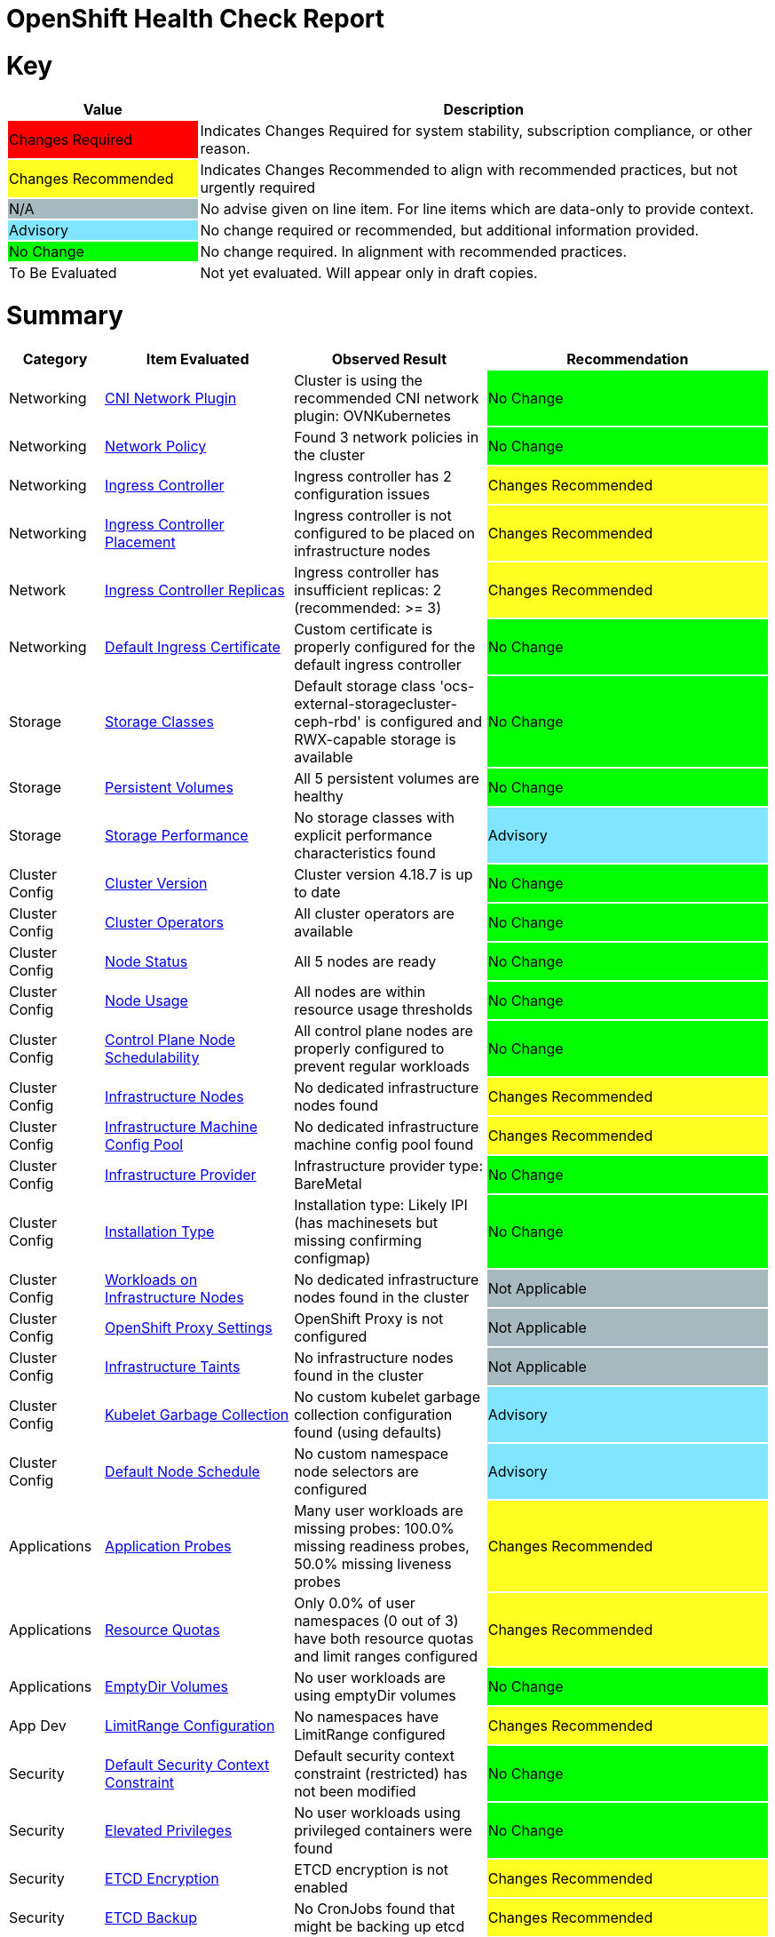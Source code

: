 = OpenShift Health Check Report

ifdef::env-github[]
:tip-caption: :bulb:
:note-caption: :information_source:
:important-caption: :heavy_exclamation_mark:
:caution-caption: :fire:
:warning-caption: :warning:
endif::[]

= Key

[cols="1,3", options=header]
|===
|Value
|Description

|
{set:cellbgcolor:#FF0000}
Changes Required
|
{set:cellbgcolor!}
Indicates Changes Required for system stability, subscription compliance, or other reason.

|
{set:cellbgcolor:#FEFE20}
Changes Recommended
|
{set:cellbgcolor!}
Indicates Changes Recommended to align with recommended practices, but not urgently required

|
{set:cellbgcolor:#A6B9BF}
N/A
|
{set:cellbgcolor!}
No advise given on line item.  For line items which are data-only to provide context.

|
{set:cellbgcolor:#80E5FF}
Advisory
|
{set:cellbgcolor!}
No change required or recommended, but additional information provided.

|
{set:cellbgcolor:#00FF00}
No Change
|
{set:cellbgcolor!}
No change required. In alignment with recommended practices.

|
{set:cellbgcolor:#FFFFFF}
To Be Evaluated
|
{set:cellbgcolor!}
Not yet evaluated. Will appear only in draft copies.
|===

= Summary


[cols="1,2,2,3", options=header]
|===
|*Category*
|*Item Evaluated*
|*Observed Result*
|*Recommendation*

// ------------------------ITEM START
// ----ITEM SOURCE:  ./content/healthcheck-items/cni-network-plugin.item

// Category
|
{set:cellbgcolor!}
Networking

// Item Evaluated
a|
<<CNI Network Plugin>>

| Cluster is using the recommended CNI network plugin: OVNKubernetes 

|{set:cellbgcolor:#00FF00}
No Change


// ------------------------ITEM END

// ------------------------ITEM START
// ----ITEM SOURCE:  ./content/healthcheck-items/network-policy.item

// Category
|
{set:cellbgcolor!}
Networking

// Item Evaluated
a|
<<Network Policy>>

| Found 3 network policies in the cluster 

|{set:cellbgcolor:#00FF00}
No Change


// ------------------------ITEM END

// ------------------------ITEM START
// ----ITEM SOURCE:  ./content/healthcheck-items/ingress-controller.item

// Category
|
{set:cellbgcolor!}
Networking

// Item Evaluated
a|
<<Ingress Controller>>

| Ingress controller has 2 configuration issues 

|{set:cellbgcolor:#FEFE20}
Changes Recommended


// ------------------------ITEM END

// ------------------------ITEM START
// ----ITEM SOURCE:  ./content/healthcheck-items/ingress-controller-placement.item

// Category
|
{set:cellbgcolor!}
Networking

// Item Evaluated
a|
<<Ingress Controller Placement>>

| Ingress controller is not configured to be placed on infrastructure nodes 

|{set:cellbgcolor:#FEFE20}
Changes Recommended


// ------------------------ITEM END

// ------------------------ITEM START
// ----ITEM SOURCE:  ./content/healthcheck-items/ingress-controller-replica.item

// Category
|
{set:cellbgcolor!}
Network

// Item Evaluated
a|
<<Ingress Controller Replicas>>

| Ingress controller has insufficient replicas: 2 (recommended: >= 3) 

|{set:cellbgcolor:#FEFE20}
Changes Recommended


// ------------------------ITEM END

// ------------------------ITEM START
// ----ITEM SOURCE:  ./content/healthcheck-items/default-ingress-certificate.item

// Category
|
{set:cellbgcolor!}
Networking

// Item Evaluated
a|
<<Default Ingress Certificate>>

| Custom certificate is properly configured for the default ingress controller 

|{set:cellbgcolor:#00FF00}
No Change


// ------------------------ITEM END

// ------------------------ITEM START
// ----ITEM SOURCE:  ./content/healthcheck-items/storage-classes.item

// Category
|
{set:cellbgcolor!}
Storage

// Item Evaluated
a|
<<Storage Classes>>

| Default storage class 'ocs-external-storagecluster-ceph-rbd' is configured and RWX-capable storage is available 

|{set:cellbgcolor:#00FF00}
No Change


// ------------------------ITEM END

// ------------------------ITEM START
// ----ITEM SOURCE:  ./content/healthcheck-items/persistent-volumes.item

// Category
|
{set:cellbgcolor!}
Storage

// Item Evaluated
a|
<<Persistent Volumes>>

| All 5 persistent volumes are healthy 

|{set:cellbgcolor:#00FF00}
No Change


// ------------------------ITEM END

// ------------------------ITEM START
// ----ITEM SOURCE:  ./content/healthcheck-items/storage-performance.item

// Category
|
{set:cellbgcolor!}
Storage

// Item Evaluated
a|
<<Storage Performance>>

| No storage classes with explicit performance characteristics found 

|{set:cellbgcolor:#80E5FF}
Advisory


// ------------------------ITEM END

// ------------------------ITEM START
// ----ITEM SOURCE:  ./content/healthcheck-items/cluster-version.item

// Category
|
{set:cellbgcolor!}
Cluster Config

// Item Evaluated
a|
<<Cluster Version>>

| Cluster version 4.18.7 is up to date 

|{set:cellbgcolor:#00FF00}
No Change


// ------------------------ITEM END

// ------------------------ITEM START
// ----ITEM SOURCE:  ./content/healthcheck-items/cluster-operators.item

// Category
|
{set:cellbgcolor!}
Cluster Config

// Item Evaluated
a|
<<Cluster Operators>>

| All cluster operators are available 

|{set:cellbgcolor:#00FF00}
No Change


// ------------------------ITEM END

// ------------------------ITEM START
// ----ITEM SOURCE:  ./content/healthcheck-items/node-status.item

// Category
|
{set:cellbgcolor!}
Cluster Config

// Item Evaluated
a|
<<Node Status>>

| All 5 nodes are ready 

|{set:cellbgcolor:#00FF00}
No Change


// ------------------------ITEM END

// ------------------------ITEM START
// ----ITEM SOURCE:  ./content/healthcheck-items/node-usage.item

// Category
|
{set:cellbgcolor!}
Cluster Config

// Item Evaluated
a|
<<Node Usage>>

| All nodes are within resource usage thresholds 

|{set:cellbgcolor:#00FF00}
No Change


// ------------------------ITEM END

// ------------------------ITEM START
// ----ITEM SOURCE:  ./content/healthcheck-items/control-node-schedulable.item

// Category
|
{set:cellbgcolor!}
Cluster Config

// Item Evaluated
a|
<<Control Plane Node Schedulability>>

| All control plane nodes are properly configured to prevent regular workloads 

|{set:cellbgcolor:#00FF00}
No Change


// ------------------------ITEM END

// ------------------------ITEM START
// ----ITEM SOURCE:  ./content/healthcheck-items/infrastructure-nodes.item

// Category
|
{set:cellbgcolor!}
Cluster Config

// Item Evaluated
a|
<<Infrastructure Nodes>>

| No dedicated infrastructure nodes found 

|{set:cellbgcolor:#FEFE20}
Changes Recommended


// ------------------------ITEM END

// ------------------------ITEM START
// ----ITEM SOURCE:  ./content/healthcheck-items/infra-machine-config-pool.item

// Category
|
{set:cellbgcolor!}
Cluster Config

// Item Evaluated
a|
<<Infrastructure Machine Config Pool>>

| No dedicated infrastructure machine config pool found 

|{set:cellbgcolor:#FEFE20}
Changes Recommended


// ------------------------ITEM END

// ------------------------ITEM START
// ----ITEM SOURCE:  ./content/healthcheck-items/infrastructure-provider.item

// Category
|
{set:cellbgcolor!}
Cluster Config

// Item Evaluated
a|
<<Infrastructure Provider>>

| Infrastructure provider type: BareMetal 

|{set:cellbgcolor:#00FF00}
No Change


// ------------------------ITEM END

// ------------------------ITEM START
// ----ITEM SOURCE:  ./content/healthcheck-items/installation-type.item

// Category
|
{set:cellbgcolor!}
Cluster Config

// Item Evaluated
a|
<<Installation Type>>

| Installation type: Likely IPI (has machinesets but missing confirming configmap) 

|{set:cellbgcolor:#00FF00}
No Change


// ------------------------ITEM END

// ------------------------ITEM START
// ----ITEM SOURCE:  ./content/healthcheck-items/workload-off-infra-nodes.item

// Category
|
{set:cellbgcolor!}
Cluster Config

// Item Evaluated
a|
<<Workloads on Infrastructure Nodes>>

| No dedicated infrastructure nodes found in the cluster 

|{set:cellbgcolor:#A6B9BF}
Not Applicable


// ------------------------ITEM END

// ------------------------ITEM START
// ----ITEM SOURCE:  ./content/healthcheck-items/proxy-settings.item

// Category
|
{set:cellbgcolor!}
Cluster Config

// Item Evaluated
a|
<<OpenShift Proxy Settings>>

| OpenShift Proxy is not configured 

|{set:cellbgcolor:#A6B9BF}
Not Applicable


// ------------------------ITEM END

// ------------------------ITEM START
// ----ITEM SOURCE:  ./content/healthcheck-items/infra-taints.item

// Category
|
{set:cellbgcolor!}
Cluster Config

// Item Evaluated
a|
<<Infrastructure Taints>>

| No infrastructure nodes found in the cluster 

|{set:cellbgcolor:#A6B9BF}
Not Applicable


// ------------------------ITEM END

// ------------------------ITEM START
// ----ITEM SOURCE:  ./content/healthcheck-items/kubelet-garbage-collection.item

// Category
|
{set:cellbgcolor!}
Cluster Config

// Item Evaluated
a|
<<Kubelet Garbage Collection>>

| No custom kubelet garbage collection configuration found (using defaults) 

|{set:cellbgcolor:#80E5FF}
Advisory


// ------------------------ITEM END

// ------------------------ITEM START
// ----ITEM SOURCE:  ./content/healthcheck-items/default-node-schedule.item

// Category
|
{set:cellbgcolor!}
Cluster Config

// Item Evaluated
a|
<<Default Node Schedule>>

| No custom namespace node selectors are configured 

|{set:cellbgcolor:#80E5FF}
Advisory


// ------------------------ITEM END

// ------------------------ITEM START
// ----ITEM SOURCE:  ./content/healthcheck-items/application-probes.item

// Category
|
{set:cellbgcolor!}
Applications

// Item Evaluated
a|
<<Application Probes>>

| Many user workloads are missing probes: 100.0% missing readiness probes, 50.0% missing liveness probes 

|{set:cellbgcolor:#FEFE20}
Changes Recommended


// ------------------------ITEM END

// ------------------------ITEM START
// ----ITEM SOURCE:  ./content/healthcheck-items/resource-quotas.item

// Category
|
{set:cellbgcolor!}
Applications

// Item Evaluated
a|
<<Resource Quotas>>

| Only 0.0% of user namespaces (0 out of 3) have both resource quotas and limit ranges configured 

|{set:cellbgcolor:#FEFE20}
Changes Recommended


// ------------------------ITEM END

// ------------------------ITEM START
// ----ITEM SOURCE:  ./content/healthcheck-items/emptydir-volumes.item

// Category
|
{set:cellbgcolor!}
Applications

// Item Evaluated
a|
<<EmptyDir Volumes>>

| No user workloads are using emptyDir volumes 

|{set:cellbgcolor:#00FF00}
No Change


// ------------------------ITEM END

// ------------------------ITEM START
// ----ITEM SOURCE:  ./content/healthcheck-items/limit-range.item

// Category
|
{set:cellbgcolor!}
App Dev

// Item Evaluated
a|
<<LimitRange Configuration>>

| No namespaces have LimitRange configured 

|{set:cellbgcolor:#FEFE20}
Changes Recommended


// ------------------------ITEM END

// ------------------------ITEM START
// ----ITEM SOURCE:  ./content/healthcheck-items/cluster-default-scc.item

// Category
|
{set:cellbgcolor!}
Security

// Item Evaluated
a|
<<Default Security Context Constraint>>

| Default security context constraint (restricted) has not been modified 

|{set:cellbgcolor:#00FF00}
No Change


// ------------------------ITEM END

// ------------------------ITEM START
// ----ITEM SOURCE:  ./content/healthcheck-items/elevated-privileges.item

// Category
|
{set:cellbgcolor!}
Security

// Item Evaluated
a|
<<Elevated Privileges>>

| No user workloads using privileged containers were found 

|{set:cellbgcolor:#00FF00}
No Change


// ------------------------ITEM END

// ------------------------ITEM START
// ----ITEM SOURCE:  ./content/healthcheck-items/etcd-encryption.item

// Category
|
{set:cellbgcolor!}
Security

// Item Evaluated
a|
<<ETCD Encryption>>

| ETCD encryption is not enabled 

|{set:cellbgcolor:#FEFE20}
Changes Recommended


// ------------------------ITEM END

// ------------------------ITEM START
// ----ITEM SOURCE:  ./content/healthcheck-items/etcd-backup.item

// Category
|
{set:cellbgcolor!}
Security

// Item Evaluated
a|
<<ETCD Backup>>

| No CronJobs found that might be backing up etcd 

|{set:cellbgcolor:#FEFE20}
Changes Recommended


// ------------------------ITEM END

// ------------------------ITEM START
// ----ITEM SOURCE:  ./content/healthcheck-items/etcd-health.item

// Category
|
{set:cellbgcolor!}
Security

// Item Evaluated
a|
<<ETCD Health>>

| ETCD cluster is healthy 

|{set:cellbgcolor:#00FF00}
No Change


// ------------------------ITEM END

// ------------------------ITEM START
// ----ITEM SOURCE:  ./content/healthcheck-items/default-project-template.item

// Category
|
{set:cellbgcolor!}
Security

// Item Evaluated
a|
<<Default Project Template>>

| No default project template is configured 

|{set:cellbgcolor:#FEFE20}
Changes Recommended


// ------------------------ITEM END

// ------------------------ITEM START
// ----ITEM SOURCE:  ./content/healthcheck-items/kubeadmin-user.item

// Category
|
{set:cellbgcolor!}
Security

// Item Evaluated
a|
<<Kubeadmin User>>

| The kubeadmin user has been removed 

|{set:cellbgcolor:#00FF00}
No Change


// ------------------------ITEM END

// ------------------------ITEM START
// ----ITEM SOURCE:  ./content/healthcheck-items/identity-provider.item

// Category
|
{set:cellbgcolor!}
Security

// Item Evaluated
a|
<<Identity Provider Configuration>>

| Identity providers are configured (HTPasswd), but no LDAP provider found 

|{set:cellbgcolor:#FEFE20}
Changes Recommended


// ------------------------ITEM END

// ------------------------ITEM START
// ----ITEM SOURCE:  ./content/healthcheck-items/self-provisioner.item

// Category
|
{set:cellbgcolor!}
Security

// Item Evaluated
a|
<<Self Provisioner>>

| Self-provisioner role binding includes system:authenticated:oauth, allowing uncontrolled namespace creation 

|{set:cellbgcolor:#FEFE20}
Changes Recommended


// ------------------------ITEM END

// ------------------------ITEM START
// ----ITEM SOURCE:  ./content/healthcheck-items/monitoring-storage.item

// Category
|
{set:cellbgcolor!}
Op-Ready

// Item Evaluated
a|
<<Monitoring Storage>>

| OpenShift monitoring components do not have persistent storage configured 

|{set:cellbgcolor:#FEFE20}
Changes Recommended


// ------------------------ITEM END

// ------------------------ITEM START
// ----ITEM SOURCE:  ./content/healthcheck-items/user-workload-monitoring.item

// Category
|
{set:cellbgcolor!}
Op-Ready

// Item Evaluated
a|
<<User Workload Monitoring>>

| User workload monitoring is enabled 

|{set:cellbgcolor:#00FF00}
No Change


// ------------------------ITEM END

// ------------------------ITEM START
// ----ITEM SOURCE:  ./content/healthcheck-items/logging-install.item

// Category
|
{set:cellbgcolor!}
Op-Ready

// Item Evaluated
a|
<<OpenShift Logging Installation>>

| OpenShift Logging is not installed 

|{set:cellbgcolor:#FEFE20}
Changes Recommended


// ------------------------ITEM END

// ------------------------ITEM START
// ----ITEM SOURCE:  ./content/healthcheck-items/logging-health.item

// Category
|
{set:cellbgcolor!}
Op-Ready

// Item Evaluated
a|
<<OpenShift Logging Health>>

| OpenShift Logging is not installed 

|{set:cellbgcolor:#A6B9BF}
Not Applicable


// ------------------------ITEM END

// ------------------------ITEM START
// ----ITEM SOURCE:  ./content/healthcheck-items/logging-storage.item

// Category
|
{set:cellbgcolor!}
Op-Ready

// Item Evaluated
a|
<<OpenShift Logging Storage>>

| OpenShift Logging is not installed 

|{set:cellbgcolor:#A6B9BF}
Not Applicable


// ------------------------ITEM END

// ------------------------ITEM START
// ----ITEM SOURCE:  ./content/healthcheck-items/logging-forwarder.item

// Category
|
{set:cellbgcolor!}
Op-Ready

// Item Evaluated
a|
<<Log Forwarding>>

| OpenShift Logging is not installed 

|{set:cellbgcolor:#A6B9BF}
Not Applicable


// ------------------------ITEM END

// ------------------------ITEM START
// ----ITEM SOURCE:  ./content/healthcheck-items/logging-placement.item

// Category
|
{set:cellbgcolor!}
Op-Ready

// Item Evaluated
a|
<<Logging Component Placement>>

| OpenShift Logging is not installed 

|{set:cellbgcolor:#A6B9BF}
Not Applicable


// ------------------------ITEM END

// ------------------------ITEM START
// ----ITEM SOURCE:  ./content/healthcheck-items/service-monitors.item

// Category
|
{set:cellbgcolor!}
Op-Ready

// Item Evaluated
a|
<<Service Monitors>>

| No ServiceMonitors found for application metrics monitoring 

|{set:cellbgcolor:#FEFE20}
Changes Recommended


// ------------------------ITEM END

|===

<<<

{set:cellbgcolor!}

# Network

[cols="1,2,2,3", options=header]
|===
|*Category*
|*Item Evaluated*
|*Observed Result*
|*Recommendation*

// ------------------------ITEM START
// ----ITEM SOURCE:  ./content/healthcheck-items/cni-network-plugin.item

// Category
|
{set:cellbgcolor!}
Networking

// Item Evaluated
a|
<<CNI Network Plugin>>

| Cluster is using the recommended CNI network plugin: OVNKubernetes 

|{set:cellbgcolor:#00FF00}
No Change


// ------------------------ITEM END
// ------------------------ITEM START
// ----ITEM SOURCE:  ./content/healthcheck-items/network-policy.item

// Category
|
{set:cellbgcolor!}
Networking

// Item Evaluated
a|
<<Network Policy>>

| Found 3 network policies in the cluster 

|{set:cellbgcolor:#00FF00}
No Change


// ------------------------ITEM END
// ------------------------ITEM START
// ----ITEM SOURCE:  ./content/healthcheck-items/ingress-controller.item

// Category
|
{set:cellbgcolor!}
Networking

// Item Evaluated
a|
<<Ingress Controller>>

| Ingress controller has 2 configuration issues 

|{set:cellbgcolor:#FEFE20}
Changes Recommended


// ------------------------ITEM END
// ------------------------ITEM START
// ----ITEM SOURCE:  ./content/healthcheck-items/ingress-controller-placement.item

// Category
|
{set:cellbgcolor!}
Networking

// Item Evaluated
a|
<<Ingress Controller Placement>>

| Ingress controller is not configured to be placed on infrastructure nodes 

|{set:cellbgcolor:#FEFE20}
Changes Recommended


// ------------------------ITEM END
// ------------------------ITEM START
// ----ITEM SOURCE:  ./content/healthcheck-items/ingress-controller-replica.item

// Category
|
{set:cellbgcolor!}
Network

// Item Evaluated
a|
<<Ingress Controller Replicas>>

| Ingress controller has insufficient replicas: 2 (recommended: >= 3) 

|{set:cellbgcolor:#FEFE20}
Changes Recommended


// ------------------------ITEM END
// ------------------------ITEM START
// ----ITEM SOURCE:  ./content/healthcheck-items/default-ingress-certificate.item

// Category
|
{set:cellbgcolor!}
Networking

// Item Evaluated
a|
<<Default Ingress Certificate>>

| Custom certificate is properly configured for the default ingress controller 

|{set:cellbgcolor:#00FF00}
No Change


// ------------------------ITEM END
|===

<<<

{set:cellbgcolor!}

# Storage

[cols="1,2,2,3", options=header]
|===
|*Category*
|*Item Evaluated*
|*Observed Result*
|*Recommendation*

// ------------------------ITEM START
// ----ITEM SOURCE:  ./content/healthcheck-items/storage-classes.item

// Category
|
{set:cellbgcolor!}
Storage

// Item Evaluated
a|
<<Storage Classes>>

| Default storage class 'ocs-external-storagecluster-ceph-rbd' is configured and RWX-capable storage is available 

|{set:cellbgcolor:#00FF00}
No Change


// ------------------------ITEM END
// ------------------------ITEM START
// ----ITEM SOURCE:  ./content/healthcheck-items/persistent-volumes.item

// Category
|
{set:cellbgcolor!}
Storage

// Item Evaluated
a|
<<Persistent Volumes>>

| All 5 persistent volumes are healthy 

|{set:cellbgcolor:#00FF00}
No Change


// ------------------------ITEM END
// ------------------------ITEM START
// ----ITEM SOURCE:  ./content/healthcheck-items/storage-performance.item

// Category
|
{set:cellbgcolor!}
Storage

// Item Evaluated
a|
<<Storage Performance>>

| No storage classes with explicit performance characteristics found 

|{set:cellbgcolor:#80E5FF}
Advisory


// ------------------------ITEM END
|===

<<<

{set:cellbgcolor!}

# Cluster Config

[cols="1,2,2,3", options=header]
|===
|*Category*
|*Item Evaluated*
|*Observed Result*
|*Recommendation*

// ------------------------ITEM START
// ----ITEM SOURCE:  ./content/healthcheck-items/cluster-version.item

// Category
|
{set:cellbgcolor!}
Cluster Config

// Item Evaluated
a|
<<Cluster Version>>

| Cluster version 4.18.7 is up to date 

|{set:cellbgcolor:#00FF00}
No Change


// ------------------------ITEM END
// ------------------------ITEM START
// ----ITEM SOURCE:  ./content/healthcheck-items/cluster-operators.item

// Category
|
{set:cellbgcolor!}
Cluster Config

// Item Evaluated
a|
<<Cluster Operators>>

| All cluster operators are available 

|{set:cellbgcolor:#00FF00}
No Change


// ------------------------ITEM END
// ------------------------ITEM START
// ----ITEM SOURCE:  ./content/healthcheck-items/node-status.item

// Category
|
{set:cellbgcolor!}
Cluster Config

// Item Evaluated
a|
<<Node Status>>

| All 5 nodes are ready 

|{set:cellbgcolor:#00FF00}
No Change


// ------------------------ITEM END
// ------------------------ITEM START
// ----ITEM SOURCE:  ./content/healthcheck-items/node-usage.item

// Category
|
{set:cellbgcolor!}
Cluster Config

// Item Evaluated
a|
<<Node Usage>>

| All nodes are within resource usage thresholds 

|{set:cellbgcolor:#00FF00}
No Change


// ------------------------ITEM END
// ------------------------ITEM START
// ----ITEM SOURCE:  ./content/healthcheck-items/control-node-schedulable.item

// Category
|
{set:cellbgcolor!}
Cluster Config

// Item Evaluated
a|
<<Control Plane Node Schedulability>>

| All control plane nodes are properly configured to prevent regular workloads 

|{set:cellbgcolor:#00FF00}
No Change


// ------------------------ITEM END
// ------------------------ITEM START
// ----ITEM SOURCE:  ./content/healthcheck-items/infrastructure-nodes.item

// Category
|
{set:cellbgcolor!}
Cluster Config

// Item Evaluated
a|
<<Infrastructure Nodes>>

| No dedicated infrastructure nodes found 

|{set:cellbgcolor:#FEFE20}
Changes Recommended


// ------------------------ITEM END
// ------------------------ITEM START
// ----ITEM SOURCE:  ./content/healthcheck-items/infra-machine-config-pool.item

// Category
|
{set:cellbgcolor!}
Cluster Config

// Item Evaluated
a|
<<Infrastructure Machine Config Pool>>

| No dedicated infrastructure machine config pool found 

|{set:cellbgcolor:#FEFE20}
Changes Recommended


// ------------------------ITEM END
// ------------------------ITEM START
// ----ITEM SOURCE:  ./content/healthcheck-items/infrastructure-provider.item

// Category
|
{set:cellbgcolor!}
Cluster Config

// Item Evaluated
a|
<<Infrastructure Provider>>

| Infrastructure provider type: BareMetal 

|{set:cellbgcolor:#00FF00}
No Change


// ------------------------ITEM END
// ------------------------ITEM START
// ----ITEM SOURCE:  ./content/healthcheck-items/installation-type.item

// Category
|
{set:cellbgcolor!}
Cluster Config

// Item Evaluated
a|
<<Installation Type>>

| Installation type: Likely IPI (has machinesets but missing confirming configmap) 

|{set:cellbgcolor:#00FF00}
No Change


// ------------------------ITEM END
// ------------------------ITEM START
// ----ITEM SOURCE:  ./content/healthcheck-items/workload-off-infra-nodes.item

// Category
|
{set:cellbgcolor!}
Cluster Config

// Item Evaluated
a|
<<Workloads on Infrastructure Nodes>>

| No dedicated infrastructure nodes found in the cluster 

|{set:cellbgcolor:#A6B9BF}
Not Applicable


// ------------------------ITEM END
// ------------------------ITEM START
// ----ITEM SOURCE:  ./content/healthcheck-items/proxy-settings.item

// Category
|
{set:cellbgcolor!}
Cluster Config

// Item Evaluated
a|
<<OpenShift Proxy Settings>>

| OpenShift Proxy is not configured 

|{set:cellbgcolor:#A6B9BF}
Not Applicable


// ------------------------ITEM END
// ------------------------ITEM START
// ----ITEM SOURCE:  ./content/healthcheck-items/infra-taints.item

// Category
|
{set:cellbgcolor!}
Cluster Config

// Item Evaluated
a|
<<Infrastructure Taints>>

| No infrastructure nodes found in the cluster 

|{set:cellbgcolor:#A6B9BF}
Not Applicable


// ------------------------ITEM END
// ------------------------ITEM START
// ----ITEM SOURCE:  ./content/healthcheck-items/kubelet-garbage-collection.item

// Category
|
{set:cellbgcolor!}
Cluster Config

// Item Evaluated
a|
<<Kubelet Garbage Collection>>

| No custom kubelet garbage collection configuration found (using defaults) 

|{set:cellbgcolor:#80E5FF}
Advisory


// ------------------------ITEM END
// ------------------------ITEM START
// ----ITEM SOURCE:  ./content/healthcheck-items/default-node-schedule.item

// Category
|
{set:cellbgcolor!}
Cluster Config

// Item Evaluated
a|
<<Default Node Schedule>>

| No custom namespace node selectors are configured 

|{set:cellbgcolor:#80E5FF}
Advisory


// ------------------------ITEM END
|===

<<<

{set:cellbgcolor!}

# App Dev

[cols="1,2,2,3", options=header]
|===
|*Category*
|*Item Evaluated*
|*Observed Result*
|*Recommendation*

// ------------------------ITEM START
// ----ITEM SOURCE:  ./content/healthcheck-items/application-probes.item

// Category
|
{set:cellbgcolor!}
Applications

// Item Evaluated
a|
<<Application Probes>>

| Many user workloads are missing probes: 100.0% missing readiness probes, 50.0% missing liveness probes 

|{set:cellbgcolor:#FEFE20}
Changes Recommended


// ------------------------ITEM END
// ------------------------ITEM START
// ----ITEM SOURCE:  ./content/healthcheck-items/resource-quotas.item

// Category
|
{set:cellbgcolor!}
Applications

// Item Evaluated
a|
<<Resource Quotas>>

| Only 0.0% of user namespaces (0 out of 3) have both resource quotas and limit ranges configured 

|{set:cellbgcolor:#FEFE20}
Changes Recommended


// ------------------------ITEM END
// ------------------------ITEM START
// ----ITEM SOURCE:  ./content/healthcheck-items/emptydir-volumes.item

// Category
|
{set:cellbgcolor!}
Applications

// Item Evaluated
a|
<<EmptyDir Volumes>>

| No user workloads are using emptyDir volumes 

|{set:cellbgcolor:#00FF00}
No Change


// ------------------------ITEM END
// ------------------------ITEM START
// ----ITEM SOURCE:  ./content/healthcheck-items/limit-range.item

// Category
|
{set:cellbgcolor!}
App Dev

// Item Evaluated
a|
<<LimitRange Configuration>>

| No namespaces have LimitRange configured 

|{set:cellbgcolor:#FEFE20}
Changes Recommended


// ------------------------ITEM END
|===

<<<

{set:cellbgcolor!}

# Security

[cols="1,2,2,3", options=header]
|===
|*Category*
|*Item Evaluated*
|*Observed Result*
|*Recommendation*

// ------------------------ITEM START
// ----ITEM SOURCE:  ./content/healthcheck-items/cluster-default-scc.item

// Category
|
{set:cellbgcolor!}
Security

// Item Evaluated
a|
<<Default Security Context Constraint>>

| Default security context constraint (restricted) has not been modified 

|{set:cellbgcolor:#00FF00}
No Change


// ------------------------ITEM END
// ------------------------ITEM START
// ----ITEM SOURCE:  ./content/healthcheck-items/elevated-privileges.item

// Category
|
{set:cellbgcolor!}
Security

// Item Evaluated
a|
<<Elevated Privileges>>

| No user workloads using privileged containers were found 

|{set:cellbgcolor:#00FF00}
No Change


// ------------------------ITEM END
// ------------------------ITEM START
// ----ITEM SOURCE:  ./content/healthcheck-items/etcd-encryption.item

// Category
|
{set:cellbgcolor!}
Security

// Item Evaluated
a|
<<ETCD Encryption>>

| ETCD encryption is not enabled 

|{set:cellbgcolor:#FEFE20}
Changes Recommended


// ------------------------ITEM END
// ------------------------ITEM START
// ----ITEM SOURCE:  ./content/healthcheck-items/etcd-backup.item

// Category
|
{set:cellbgcolor!}
Security

// Item Evaluated
a|
<<ETCD Backup>>

| No CronJobs found that might be backing up etcd 

|{set:cellbgcolor:#FEFE20}
Changes Recommended


// ------------------------ITEM END
// ------------------------ITEM START
// ----ITEM SOURCE:  ./content/healthcheck-items/etcd-health.item

// Category
|
{set:cellbgcolor!}
Security

// Item Evaluated
a|
<<ETCD Health>>

| ETCD cluster is healthy 

|{set:cellbgcolor:#00FF00}
No Change


// ------------------------ITEM END
// ------------------------ITEM START
// ----ITEM SOURCE:  ./content/healthcheck-items/default-project-template.item

// Category
|
{set:cellbgcolor!}
Security

// Item Evaluated
a|
<<Default Project Template>>

| No default project template is configured 

|{set:cellbgcolor:#FEFE20}
Changes Recommended


// ------------------------ITEM END
// ------------------------ITEM START
// ----ITEM SOURCE:  ./content/healthcheck-items/kubeadmin-user.item

// Category
|
{set:cellbgcolor!}
Security

// Item Evaluated
a|
<<Kubeadmin User>>

| The kubeadmin user has been removed 

|{set:cellbgcolor:#00FF00}
No Change


// ------------------------ITEM END
// ------------------------ITEM START
// ----ITEM SOURCE:  ./content/healthcheck-items/identity-provider.item

// Category
|
{set:cellbgcolor!}
Security

// Item Evaluated
a|
<<Identity Provider Configuration>>

| Identity providers are configured (HTPasswd), but no LDAP provider found 

|{set:cellbgcolor:#FEFE20}
Changes Recommended


// ------------------------ITEM END
// ------------------------ITEM START
// ----ITEM SOURCE:  ./content/healthcheck-items/self-provisioner.item

// Category
|
{set:cellbgcolor!}
Security

// Item Evaluated
a|
<<Self Provisioner>>

| Self-provisioner role binding includes system:authenticated:oauth, allowing uncontrolled namespace creation 

|{set:cellbgcolor:#FEFE20}
Changes Recommended


// ------------------------ITEM END
|===

<<<

{set:cellbgcolor!}

# Op-Ready

[cols="1,2,2,3", options=header]
|===
|*Category*
|*Item Evaluated*
|*Observed Result*
|*Recommendation*

// ------------------------ITEM START
// ----ITEM SOURCE:  ./content/healthcheck-items/monitoring-storage.item

// Category
|
{set:cellbgcolor!}
Op-Ready

// Item Evaluated
a|
<<Monitoring Storage>>

| OpenShift monitoring components do not have persistent storage configured 

|{set:cellbgcolor:#FEFE20}
Changes Recommended


// ------------------------ITEM END
// ------------------------ITEM START
// ----ITEM SOURCE:  ./content/healthcheck-items/user-workload-monitoring.item

// Category
|
{set:cellbgcolor!}
Op-Ready

// Item Evaluated
a|
<<User Workload Monitoring>>

| User workload monitoring is enabled 

|{set:cellbgcolor:#00FF00}
No Change


// ------------------------ITEM END
// ------------------------ITEM START
// ----ITEM SOURCE:  ./content/healthcheck-items/logging-install.item

// Category
|
{set:cellbgcolor!}
Op-Ready

// Item Evaluated
a|
<<OpenShift Logging Installation>>

| OpenShift Logging is not installed 

|{set:cellbgcolor:#FEFE20}
Changes Recommended


// ------------------------ITEM END
// ------------------------ITEM START
// ----ITEM SOURCE:  ./content/healthcheck-items/logging-health.item

// Category
|
{set:cellbgcolor!}
Op-Ready

// Item Evaluated
a|
<<OpenShift Logging Health>>

| OpenShift Logging is not installed 

|{set:cellbgcolor:#A6B9BF}
Not Applicable


// ------------------------ITEM END
// ------------------------ITEM START
// ----ITEM SOURCE:  ./content/healthcheck-items/logging-storage.item

// Category
|
{set:cellbgcolor!}
Op-Ready

// Item Evaluated
a|
<<OpenShift Logging Storage>>

| OpenShift Logging is not installed 

|{set:cellbgcolor:#A6B9BF}
Not Applicable


// ------------------------ITEM END
// ------------------------ITEM START
// ----ITEM SOURCE:  ./content/healthcheck-items/logging-forwarder.item

// Category
|
{set:cellbgcolor!}
Op-Ready

// Item Evaluated
a|
<<Log Forwarding>>

| OpenShift Logging is not installed 

|{set:cellbgcolor:#A6B9BF}
Not Applicable


// ------------------------ITEM END
// ------------------------ITEM START
// ----ITEM SOURCE:  ./content/healthcheck-items/logging-placement.item

// Category
|
{set:cellbgcolor!}
Op-Ready

// Item Evaluated
a|
<<Logging Component Placement>>

| OpenShift Logging is not installed 

|{set:cellbgcolor:#A6B9BF}
Not Applicable


// ------------------------ITEM END
// ------------------------ITEM START
// ----ITEM SOURCE:  ./content/healthcheck-items/service-monitors.item

// Category
|
{set:cellbgcolor!}
Op-Ready

// Item Evaluated
a|
<<Service Monitors>>

| No ServiceMonitors found for application metrics monitoring 

|{set:cellbgcolor:#FEFE20}
Changes Recommended


// ------------------------ITEM END
|===

<<<

{set:cellbgcolor!}

== CNI Network Plugin

[cols="^"]
|===
|
{set:cellbgcolor:#00FF00}
No Change
|===

[source, bash]
----
apiVersion: v1
items:
- apiVersion: config.openshift.io/v1
  kind: Network
  metadata:
    creationTimestamp: "2025-04-14T04:17:25Z"
    generation: 5
    name: cluster
    resourceVersion: "254599"
    uid: 9ec68f6a-cfd3-4eed-8e32-0de6666631dd
  spec:
    clusterNetwork:
    - cidr: 10.132.0.0/14
      hostPrefix: 23
    externalIP:
      policy: {}
    networkDiagnostics:
      mode: ""
      sourcePlacement: {}
      targetPlacement: {}
    networkType: OVNKubernetes
    serviceNetwork:
    - 172.31.0.0/16
  status:
    clusterNetwork:
    - cidr: 10.132.0.0/14
      hostPrefix: 23
    clusterNetworkMTU: 1400
    conditions:
    - lastTransitionTime: "2025-04-14T13:24:39Z"
      message: ""
      observedGeneration: 0
      reason: AsExpected
      status: "True"
      type: NetworkDiagnosticsAvailable
    networkType: OVNKubernetes
    serviceNetwork:
    - 172.31.0.0/16
kind: List
metadata:
  resourceVersion: ""

----

**Observation**

Cluster is using the recommended CNI network plugin: OVNKubernetes

**Recommendation**

None

*Reference Link(s)*

* https://access.redhat.com/documentation/en-us/openshift_container_platform/4.18/

== Network Policy

[cols="^"]
|===
|
{set:cellbgcolor:#00FF00}
No Change
|===

[source, bash]
----
NAMESPACE            NAME                                       POD-SELECTOR                                               AGE
assisted-installer   assisted-installer-network-policy          <none>                                                     9h
openshift-gitops     openshift-gitops-redis-ha-network-policy   app.kubernetes.io/name=openshift-gitops-redis-ha-haproxy   8h
openshift-gitops     openshift-gitops-redis-network-policy      app.kubernetes.io/name=openshift-gitops-redis              8h

----

**Observation**

Found 3 network policies in the cluster

**Recommendation**

None

*Reference Link(s)*

* https://access.redhat.com/documentation/en-us/openshift_container_platform/4.18/

== Ingress Controller

[cols="^"]
|===
|
{set:cellbgcolor:#FEFE20}
Changes Recommended
|===

[source, bash]
----
Issues:
Ingress controller is not placed on dedicated infrastructure nodes
Ingress controller has insufficient replicas: 2 (recommended: >= 3)

apiVersion: operator.openshift.io/v1
kind: IngressController
metadata:
  creationTimestamp: "2025-04-14T04:17:48Z"
  finalizers:
  - ingresscontroller.operator.openshift.io/finalizer-ingresscontroller
  generation: 3
  name: default
  namespace: openshift-ingress-operator
  resourceVersion: "261474"
  uid: a2337263-25ca-4c88-b2b2-a304ef6f193c
spec:
  clientTLS:
    clientCA:
      name: ""
    clientCertificatePolicy: ""
  defaultCertificate:
    name: cert-manager-ingress-cert
  endpointPublishingStrategy:
    type: HostNetwork
  httpCompression: {}
  httpEmptyRequestsPolicy: Respond
  httpErrorCodePages:
    name: ""
  idleConnectionTerminationPolicy: Deferred
  nodePlacement:
    nodeSelector:
      matchLabels:
        node-role.kubernetes.io/worker: ""
  replicas: 2
  tuningOptions:
    reloadInterval: 0s
  unsupportedConfigOverrides: null
status:
  availableReplicas: 2
  conditions:
  - lastTransitionTime: "2025-04-14T04:23:01Z"
    reason: Valid
    status: "True"
    type: Admitted
  - lastTransitionTime: "2025-04-14T13:25:26Z"
    message: The deployment has Available status condition set to True
    reason: DeploymentAvailable
    status: "True"
    type: DeploymentAvailable
  - lastTransitionTime: "2025-04-14T13:25:26Z"
    message: Minimum replicas requirement is met
    reason: DeploymentMinimumReplicasMet
    status: "True"
    type: DeploymentReplicasMinAvailable
  - lastTransitionTime: "2025-04-14T13:25:26Z"
    message: All replicas are available
    reason: DeploymentReplicasAvailable
    status: "True"
    type: DeploymentReplicasAllAvailable
  - lastTransitionTime: "2025-04-14T13:25:26Z"
    message: Deployment is not actively rolling out
    reason: DeploymentNotRollingOut
    status: "False"
    type: DeploymentRollingOut
  - lastTransitionTime: "2025-04-14T04:23:02Z"
    message: The configured endpoint publishing strategy does not include a managed
      load balancer
    reason: EndpointPublishingStrategyExcludesManagedLoadBalancer
    status: "False"
    type: LoadBalancerManaged
  - lastTransitionTime: "2025-04-14T04:23:02Z"
    message: LoadBalancer is not progressing
    reason: LoadBalancerNotProgressing
    status: "False"
    type: LoadBalancerProgressing
  - lastTransitionTime: "2025-04-14T04:23:02Z"
    message: No DNS zones are defined in the cluster dns config.
    reason: NoDNSZones
    status: "False"
    type: DNSManaged
  - lastTransitionTime: "2025-04-14T13:25:26Z"
    status: "True"
    type: Available
  - lastTransitionTime: "2025-04-14T13:25:26Z"
    status: "False"
    type: Progressing
  - lastTransitionTime: "2025-04-14T06:56:29Z"
    status: "False"
    type: Degraded
  - lastTransitionTime: "2025-04-14T04:23:02Z"
    message: IngressController is upgradeable.
    reason: Upgradeable
    status: "True"
    type: Upgradeable
  - lastTransitionTime: "2025-04-14T04:23:02Z"
    message: No evaluation condition is detected.
    reason: NoEvaluationCondition
    status: "False"
    type: EvaluationConditionsDetected
  - lastTransitionTime: "2025-04-14T04:34:56Z"
    message: Canary route checks for the default ingress controller are successful
    reason: CanaryChecksSucceeding
    status: "True"
    type: CanaryChecksSucceeding
  domain: apps.cluster-mt277.dynamic.redhatworkshops.io
  endpointPublishingStrategy:
    hostNetwork:
      httpPort: 80
      httpsPort: 443
      protocol: TCP
      statsPort: 1936
    type: HostNetwork
  observedGeneration: 3
  selector: ingresscontroller.operator.openshift.io/deployment-ingresscontroller=default
  tlsProfile:
    ciphers:
    - ECDHE-ECDSA-AES128-GCM-SHA256
    - ECDHE-RSA-AES128-GCM-SHA256
    - ECDHE-ECDSA-AES256-GCM-SHA384
    - ECDHE-RSA-AES256-GCM-SHA384
    - ECDHE-ECDSA-CHACHA20-POLY1305
    - ECDHE-RSA-CHACHA20-POLY1305
    - DHE-RSA-AES128-GCM-SHA256
    - DHE-RSA-AES256-GCM-SHA384
    - TLS_AES_128_GCM_SHA256
    - TLS_AES_256_GCM_SHA384
    - TLS_CHACHA20_POLY1305_SHA256
    minTLSVersion: VersionTLS12

----

**Observation**

Ingress controller has 2 configuration issues

**Recommendation**

Configure the ingress controller to run on dedicated infrastructure nodes

Refer to https://access.redhat.com/documentation/en-us/openshift_container_platform/4.18/html-single/networking/index#nw-ingress-controller-configuration-parameters_configuring-ingress

Increase the number of ingress controller replicas to at least 3 for high availability

Refer to https://access.redhat.com/documentation/en-us/openshift_container_platform/4.18/html-single/networking/index#configuring-ingress

*Reference Link(s)*

* https://access.redhat.com/documentation/en-us/openshift_container_platform/4.18/

== Ingress Controller Placement

[cols="^"]
|===
|
{set:cellbgcolor:#FEFE20}
Changes Recommended
|===

[source, bash]
----
apiVersion: operator.openshift.io/v1
kind: IngressController
metadata:
  creationTimestamp: "2025-04-14T04:17:48Z"
  finalizers:
  - ingresscontroller.operator.openshift.io/finalizer-ingresscontroller
  generation: 3
  name: default
  namespace: openshift-ingress-operator
  resourceVersion: "261474"
  uid: a2337263-25ca-4c88-b2b2-a304ef6f193c
spec:
  clientTLS:
    clientCA:
      name: ""
    clientCertificatePolicy: ""
  defaultCertificate:
    name: cert-manager-ingress-cert
  endpointPublishingStrategy:
    type: HostNetwork
  httpCompression: {}
  httpEmptyRequestsPolicy: Respond
  httpErrorCodePages:
    name: ""
  idleConnectionTerminationPolicy: Deferred
  nodePlacement:
    nodeSelector:
      matchLabels:
        node-role.kubernetes.io/worker: ""
  replicas: 2
  tuningOptions:
    reloadInterval: 0s
  unsupportedConfigOverrides: null
status:
  availableReplicas: 2
  conditions:
  - lastTransitionTime: "2025-04-14T04:23:01Z"
    reason: Valid
    status: "True"
    type: Admitted
  - lastTransitionTime: "2025-04-14T13:25:26Z"
    message: The deployment has Available status condition set to True
    reason: DeploymentAvailable
    status: "True"
    type: DeploymentAvailable
  - lastTransitionTime: "2025-04-14T13:25:26Z"
    message: Minimum replicas requirement is met
    reason: DeploymentMinimumReplicasMet
    status: "True"
    type: DeploymentReplicasMinAvailable
  - lastTransitionTime: "2025-04-14T13:25:26Z"
    message: All replicas are available
    reason: DeploymentReplicasAvailable
    status: "True"
    type: DeploymentReplicasAllAvailable
  - lastTransitionTime: "2025-04-14T13:25:26Z"
    message: Deployment is not actively rolling out
    reason: DeploymentNotRollingOut
    status: "False"
    type: DeploymentRollingOut
  - lastTransitionTime: "2025-04-14T04:23:02Z"
    message: The configured endpoint publishing strategy does not include a managed
      load balancer
    reason: EndpointPublishingStrategyExcludesManagedLoadBalancer
    status: "False"
    type: LoadBalancerManaged
  - lastTransitionTime: "2025-04-14T04:23:02Z"
    message: LoadBalancer is not progressing
    reason: LoadBalancerNotProgressing
    status: "False"
    type: LoadBalancerProgressing
  - lastTransitionTime: "2025-04-14T04:23:02Z"
    message: No DNS zones are defined in the cluster dns config.
    reason: NoDNSZones
    status: "False"
    type: DNSManaged
  - lastTransitionTime: "2025-04-14T13:25:26Z"
    status: "True"
    type: Available
  - lastTransitionTime: "2025-04-14T13:25:26Z"
    status: "False"
    type: Progressing
  - lastTransitionTime: "2025-04-14T06:56:29Z"
    status: "False"
    type: Degraded
  - lastTransitionTime: "2025-04-14T04:23:02Z"
    message: IngressController is upgradeable.
    reason: Upgradeable
    status: "True"
    type: Upgradeable
  - lastTransitionTime: "2025-04-14T04:23:02Z"
    message: No evaluation condition is detected.
    reason: NoEvaluationCondition
    status: "False"
    type: EvaluationConditionsDetected
  - lastTransitionTime: "2025-04-14T04:34:56Z"
    message: Canary route checks for the default ingress controller are successful
    reason: CanaryChecksSucceeding
    status: "True"
    type: CanaryChecksSucceeding
  domain: apps.cluster-mt277.dynamic.redhatworkshops.io
  endpointPublishingStrategy:
    hostNetwork:
      httpPort: 80
      httpsPort: 443
      protocol: TCP
      statsPort: 1936
    type: HostNetwork
  observedGeneration: 3
  selector: ingresscontroller.operator.openshift.io/deployment-ingresscontroller=default
  tlsProfile:
    ciphers:
    - ECDHE-ECDSA-AES128-GCM-SHA256
    - ECDHE-RSA-AES128-GCM-SHA256
    - ECDHE-ECDSA-AES256-GCM-SHA384
    - ECDHE-RSA-AES256-GCM-SHA384
    - ECDHE-ECDSA-CHACHA20-POLY1305
    - ECDHE-RSA-CHACHA20-POLY1305
    - DHE-RSA-AES128-GCM-SHA256
    - DHE-RSA-AES256-GCM-SHA384
    - TLS_AES_128_GCM_SHA256
    - TLS_AES_256_GCM_SHA384
    - TLS_CHACHA20_POLY1305_SHA256
    minTLSVersion: VersionTLS12

----

**Observation**

Ingress controller is not configured to be placed on infrastructure nodes

**Recommendation**

Configure the ingress controller to be placed on infrastructure nodes using the node-role.kubernetes.io/infra label

Refer to the documentation at https://access.redhat.com/documentation/en-us/openshift_container_platform/4.18/html-single/networking/index#nw-ingress-controller-configuration-parameters_configuring-ingress

*Reference Link(s)*

* https://access.redhat.com/documentation/en-us/openshift_container_platform/4.18/

== Ingress Controller Replicas

[cols="^"]
|===
|
{set:cellbgcolor:#FEFE20}
Changes Recommended
|===

[source, bash]
----
apiVersion: operator.openshift.io/v1
kind: IngressController
metadata:
  creationTimestamp: "2025-04-14T04:17:48Z"
  finalizers:
  - ingresscontroller.operator.openshift.io/finalizer-ingresscontroller
  generation: 3
  name: default
  namespace: openshift-ingress-operator
  resourceVersion: "261474"
  uid: a2337263-25ca-4c88-b2b2-a304ef6f193c
spec:
  clientTLS:
    clientCA:
      name: ""
    clientCertificatePolicy: ""
  defaultCertificate:
    name: cert-manager-ingress-cert
  endpointPublishingStrategy:
    type: HostNetwork
  httpCompression: {}
  httpEmptyRequestsPolicy: Respond
  httpErrorCodePages:
    name: ""
  idleConnectionTerminationPolicy: Deferred
  nodePlacement:
    nodeSelector:
      matchLabels:
        node-role.kubernetes.io/worker: ""
  replicas: 2
  tuningOptions:
    reloadInterval: 0s
  unsupportedConfigOverrides: null
status:
  availableReplicas: 2
  conditions:
  - lastTransitionTime: "2025-04-14T04:23:01Z"
    reason: Valid
    status: "True"
    type: Admitted
  - lastTransitionTime: "2025-04-14T13:25:26Z"
    message: The deployment has Available status condition set to True
    reason: DeploymentAvailable
    status: "True"
    type: DeploymentAvailable
  - lastTransitionTime: "2025-04-14T13:25:26Z"
    message: Minimum replicas requirement is met
    reason: DeploymentMinimumReplicasMet
    status: "True"
    type: DeploymentReplicasMinAvailable
  - lastTransitionTime: "2025-04-14T13:25:26Z"
    message: All replicas are available
    reason: DeploymentReplicasAvailable
    status: "True"
    type: DeploymentReplicasAllAvailable
  - lastTransitionTime: "2025-04-14T13:25:26Z"
    message: Deployment is not actively rolling out
    reason: DeploymentNotRollingOut
    status: "False"
    type: DeploymentRollingOut
  - lastTransitionTime: "2025-04-14T04:23:02Z"
    message: The configured endpoint publishing strategy does not include a managed
      load balancer
    reason: EndpointPublishingStrategyExcludesManagedLoadBalancer
    status: "False"
    type: LoadBalancerManaged
  - lastTransitionTime: "2025-04-14T04:23:02Z"
    message: LoadBalancer is not progressing
    reason: LoadBalancerNotProgressing
    status: "False"
    type: LoadBalancerProgressing
  - lastTransitionTime: "2025-04-14T04:23:02Z"
    message: No DNS zones are defined in the cluster dns config.
    reason: NoDNSZones
    status: "False"
    type: DNSManaged
  - lastTransitionTime: "2025-04-14T13:25:26Z"
    status: "True"
    type: Available
  - lastTransitionTime: "2025-04-14T13:25:26Z"
    status: "False"
    type: Progressing
  - lastTransitionTime: "2025-04-14T06:56:29Z"
    status: "False"
    type: Degraded
  - lastTransitionTime: "2025-04-14T04:23:02Z"
    message: IngressController is upgradeable.
    reason: Upgradeable
    status: "True"
    type: Upgradeable
  - lastTransitionTime: "2025-04-14T04:23:02Z"
    message: No evaluation condition is detected.
    reason: NoEvaluationCondition
    status: "False"
    type: EvaluationConditionsDetected
  - lastTransitionTime: "2025-04-14T04:34:56Z"
    message: Canary route checks for the default ingress controller are successful
    reason: CanaryChecksSucceeding
    status: "True"
    type: CanaryChecksSucceeding
  domain: apps.cluster-mt277.dynamic.redhatworkshops.io
  endpointPublishingStrategy:
    hostNetwork:
      httpPort: 80
      httpsPort: 443
      protocol: TCP
      statsPort: 1936
    type: HostNetwork
  observedGeneration: 3
  selector: ingresscontroller.operator.openshift.io/deployment-ingresscontroller=default
  tlsProfile:
    ciphers:
    - ECDHE-ECDSA-AES128-GCM-SHA256
    - ECDHE-RSA-AES128-GCM-SHA256
    - ECDHE-ECDSA-AES256-GCM-SHA384
    - ECDHE-RSA-AES256-GCM-SHA384
    - ECDHE-ECDSA-CHACHA20-POLY1305
    - ECDHE-RSA-CHACHA20-POLY1305
    - DHE-RSA-AES128-GCM-SHA256
    - DHE-RSA-AES256-GCM-SHA384
    - TLS_AES_128_GCM_SHA256
    - TLS_AES_256_GCM_SHA384
    - TLS_CHACHA20_POLY1305_SHA256
    minTLSVersion: VersionTLS12

----

**Observation**

Ingress controller has insufficient replicas: 2 (recommended: >= 3)

**Recommendation**

Increase the number of ingress controller replicas to at least 3 for high availability

Refer to https://access.redhat.com/documentation/en-us/openshift_container_platform/4.18/html-single/networking/index#configuring-ingress

*Reference Link(s)*

* https://access.redhat.com/documentation/en-us/openshift_container_platform/4.18/

== Default Ingress Certificate

[cols="^"]
|===
|
{set:cellbgcolor:#00FF00}
No Change
|===

[source, bash]
----
apiVersion: operator.openshift.io/v1
kind: IngressController
metadata:
  creationTimestamp: "2025-04-14T04:17:48Z"
  finalizers:
  - ingresscontroller.operator.openshift.io/finalizer-ingresscontroller
  generation: 3
  name: default
  namespace: openshift-ingress-operator
  resourceVersion: "261474"
  uid: a2337263-25ca-4c88-b2b2-a304ef6f193c
spec:
  clientTLS:
    clientCA:
      name: ""
    clientCertificatePolicy: ""
  defaultCertificate:
    name: cert-manager-ingress-cert
  endpointPublishingStrategy:
    type: HostNetwork
  httpCompression: {}
  httpEmptyRequestsPolicy: Respond
  httpErrorCodePages:
    name: ""
  idleConnectionTerminationPolicy: Deferred
  nodePlacement:
    nodeSelector:
      matchLabels:
        node-role.kubernetes.io/worker: ""
  replicas: 2
  tuningOptions:
    reloadInterval: 0s
  unsupportedConfigOverrides: null
status:
  availableReplicas: 2
  conditions:
  - lastTransitionTime: "2025-04-14T04:23:01Z"
    reason: Valid
    status: "True"
    type: Admitted
  - lastTransitionTime: "2025-04-14T13:25:26Z"
    message: The deployment has Available status condition set to True
    reason: DeploymentAvailable
    status: "True"
    type: DeploymentAvailable
  - lastTransitionTime: "2025-04-14T13:25:26Z"
    message: Minimum replicas requirement is met
    reason: DeploymentMinimumReplicasMet
    status: "True"
    type: DeploymentReplicasMinAvailable
  - lastTransitionTime: "2025-04-14T13:25:26Z"
    message: All replicas are available
    reason: DeploymentReplicasAvailable
    status: "True"
    type: DeploymentReplicasAllAvailable
  - lastTransitionTime: "2025-04-14T13:25:26Z"
    message: Deployment is not actively rolling out
    reason: DeploymentNotRollingOut
    status: "False"
    type: DeploymentRollingOut
  - lastTransitionTime: "2025-04-14T04:23:02Z"
    message: The configured endpoint publishing strategy does not include a managed
      load balancer
    reason: EndpointPublishingStrategyExcludesManagedLoadBalancer
    status: "False"
    type: LoadBalancerManaged
  - lastTransitionTime: "2025-04-14T04:23:02Z"
    message: LoadBalancer is not progressing
    reason: LoadBalancerNotProgressing
    status: "False"
    type: LoadBalancerProgressing
  - lastTransitionTime: "2025-04-14T04:23:02Z"
    message: No DNS zones are defined in the cluster dns config.
    reason: NoDNSZones
    status: "False"
    type: DNSManaged
  - lastTransitionTime: "2025-04-14T13:25:26Z"
    status: "True"
    type: Available
  - lastTransitionTime: "2025-04-14T13:25:26Z"
    status: "False"
    type: Progressing
  - lastTransitionTime: "2025-04-14T06:56:29Z"
    status: "False"
    type: Degraded
  - lastTransitionTime: "2025-04-14T04:23:02Z"
    message: IngressController is upgradeable.
    reason: Upgradeable
    status: "True"
    type: Upgradeable
  - lastTransitionTime: "2025-04-14T04:23:02Z"
    message: No evaluation condition is detected.
    reason: NoEvaluationCondition
    status: "False"
    type: EvaluationConditionsDetected
  - lastTransitionTime: "2025-04-14T04:34:56Z"
    message: Canary route checks for the default ingress controller are successful
    reason: CanaryChecksSucceeding
    status: "True"
    type: CanaryChecksSucceeding
  domain: apps.cluster-mt277.dynamic.redhatworkshops.io
  endpointPublishingStrategy:
    hostNetwork:
      httpPort: 80
      httpsPort: 443
      protocol: TCP
      statsPort: 1936
    type: HostNetwork
  observedGeneration: 3
  selector: ingresscontroller.operator.openshift.io/deployment-ingresscontroller=default
  tlsProfile:
    ciphers:
    - ECDHE-ECDSA-AES128-GCM-SHA256
    - ECDHE-RSA-AES128-GCM-SHA256
    - ECDHE-ECDSA-AES256-GCM-SHA384
    - ECDHE-RSA-AES256-GCM-SHA384
    - ECDHE-ECDSA-CHACHA20-POLY1305
    - ECDHE-RSA-CHACHA20-POLY1305
    - DHE-RSA-AES128-GCM-SHA256
    - DHE-RSA-AES256-GCM-SHA384
    - TLS_AES_128_GCM_SHA256
    - TLS_AES_256_GCM_SHA384
    - TLS_CHACHA20_POLY1305_SHA256
    minTLSVersion: VersionTLS12

----

**Observation**

Custom certificate is properly configured for the default ingress controller

**Recommendation**

None

*Reference Link(s)*

* https://access.redhat.com/documentation/en-us/openshift_container_platform/4.18/

== Storage Classes

[cols="^"]
|===
|
{set:cellbgcolor:#00FF00}
No Change
|===

[source, bash]
----
NAME                                             PROVISIONER                             RECLAIMPOLICY   VOLUMEBINDINGMODE      ALLOWVOLUMEEXPANSION   AGE
ocs-external-storagecluster-ceph-rbd (default)   openshift-storage.rbd.csi.ceph.com      Delete          WaitForFirstConsumer   true                   8h
ocs-external-storagecluster-ceph-rbd-immediate   openshift-storage.rbd.csi.ceph.com      Delete          Immediate              true                   8h
ocs-external-storagecluster-cephfs               openshift-storage.cephfs.csi.ceph.com   Delete          Immediate              true                   8h
openshift-storage.noobaa.io                      openshift-storage.noobaa.io/obc         Delete          Immediate              false                  8h

----

**Observation**

Default storage class 'ocs-external-storagecluster-ceph-rbd' is configured and RWX-capable storage is available

**Recommendation**

None

*Reference Link(s)*

* https://access.redhat.com/documentation/en-us/openshift_container_platform/4.18/

== Persistent Volumes

[cols="^"]
|===
|
{set:cellbgcolor:#00FF00}
No Change
|===

[source, bash]
----
NAME                                       CAPACITY   ACCESS MODES   RECLAIM POLICY   STATUS   CLAIM                                                                STORAGECLASS                           VOLUMEATTRIBUTESCLASS   REASON   AGE   VOLUMEMODE
pvc-51a38cd6-26ba-4450-b17d-5203ccba7c1a   50Gi       RWO            Delete           Bound    openshift-storage/db-noobaa-db-pg-0                                  ocs-external-storagecluster-ceph-rbd   <unset>                          8h    Filesystem
pvc-975a902a-5649-49ad-897b-244022b7fab9   100Gi      RWO            Delete           Bound    openshift-image-registry/pvc-image-registry                          ocs-external-storagecluster-ceph-rbd   <unset>                          8h    Filesystem
pvc-a456aa10-5b93-4e76-91bf-7f91d28f7dbb   50Gi       RWO            Delete           Bound    openshift-storage/noobaa-default-backing-store-noobaa-pvc-53b59b55   ocs-external-storagecluster-ceph-rbd   <unset>                          8h    Filesystem
pvc-b0551d84-dc3a-49a2-9e02-5c03a9b0e7f5   50Gi       RWO            Delete           Bound    openshift-storage/noobaa-default-backing-store-noobaa-pvc-0c493605   ocs-external-storagecluster-ceph-rbd   <unset>                          8h    Filesystem
pvc-f5017196-e927-4280-ba81-daec7674e8f7   50Gi       RWO            Delete           Bound    openshift-storage/noobaa-default-backing-store-noobaa-pvc-1e5ada97   ocs-external-storagecluster-ceph-rbd   <unset>                          8h    Filesystem

----

**Observation**

All 5 persistent volumes are healthy

**Recommendation**

None

*Reference Link(s)*

* https://access.redhat.com/documentation/en-us/openshift_container_platform/4.18/

== Storage Performance

[cols="^"]
|===
|
{set:cellbgcolor:#80E5FF}
Advisory
|===

[source, bash]
----
Storage Class Details:
apiVersion: v1
items:
- allowVolumeExpansion: true
  apiVersion: storage.k8s.io/v1
  kind: StorageClass
  metadata:
    annotations:
      description: Provides RWO Filesystem volumes, and RWO and RWX Block volumes
      storageclass.kubernetes.io/is-default-class: "true"
    creationTimestamp: "2025-04-14T04:54:32Z"
    name: ocs-external-storagecluster-ceph-rbd
    resourceVersion: "34825"
    uid: e7545deb-181e-425d-aa71-26ccdf4b5b7e
  parameters:
    clusterID: openshift-storage
    csi.storage.k8s.io/controller-expand-secret-name: rook-csi-rbd-provisioner
    csi.storage.k8s.io/controller-expand-secret-namespace: openshift-storage
    csi.storage.k8s.io/fstype: ext4
    csi.storage.k8s.io/node-stage-secret-name: rook-csi-rbd-node
    csi.storage.k8s.io/node-stage-secret-namespace: openshift-storage
    csi.storage.k8s.io/provisioner-secret-name: rook-csi-rbd-provisioner
    csi.storage.k8s.io/provisioner-secret-namespace: openshift-storage
    imageFeatures: layering,deep-flatten,exclusive-lock,object-map,fast-diff
    imageFormat: "2"
    pool: ocpv-tenants
    volumeNamePrefix: ocp4-cluster-mt277-
  provisioner: openshift-storage.rbd.csi.ceph.com
  reclaimPolicy: Delete
  volumeBindingMode: WaitForFirstConsumer
- allowVolumeExpansion: true
  apiVersion: storage.k8s.io/v1
  kind: StorageClass
  metadata:
    annotations:
      description: Provides RWO Filesystem volumes, and RWO and RWX Block volumes
      storageclass.kubernetes.io/is-default-class: "false"
    creationTimestamp: "2025-04-14T04:54:33Z"
    name: ocs-external-storagecluster-ceph-rbd-immediate
    resourceVersion: "34891"
    uid: d5fcc257-710c-4182-8dd8-8d63422bbec3
  parameters:
    clusterID: openshift-storage
    csi.storage.k8s.io/controller-expand-secret-name: rook-csi-rbd-provisioner
    csi.storage.k8s.io/controller-expand-secret-namespace: openshift-storage
    csi.storage.k8s.io/fstype: ext4
    csi.storage.k8s.io/node-stage-secret-name: rook-csi-rbd-node
    csi.storage.k8s.io/node-stage-secret-namespace: openshift-storage
    csi.storage.k8s.io/provisioner-secret-name: rook-csi-rbd-provisioner
    csi.storage.k8s.io/provisioner-secret-namespace: openshift-storage
    imageFeatures: layering,deep-flatten,exclusive-lock,object-map,fast-diff
    imageFormat: "2"
    pool: ocpv-tenants
    volumeNamePrefix: ocp4-cluster-mt277-
  provisioner: openshift-storage.rbd.csi.ceph.com
  reclaimPolicy: Delete
  volumeBindingMode: Immediate
- allowVolumeExpansion: true
  apiVersion: storage.k8s.io/v1
  kind: StorageClass
  metadata:
    annotations:
      description: Provides RWO and RWX Filesystem volumes
    creationTimestamp: "2025-04-14T04:54:37Z"
    name: ocs-external-storagecluster-cephfs
    resourceVersion: "35005"
    uid: ec0ed070-4af6-42eb-90ad-8979181434fb
  parameters:
    clusterID: openshift-storage
    csi.storage.k8s.io/controller-expand-secret-name: rook-csi-cephfs-provisioner
    csi.storage.k8s.io/controller-expand-secret-namespace: openshift-storage
    csi.storage.k8s.io/node-stage-secret-name: rook-csi-cephfs-node
    csi.storage.k8s.io/node-stage-secret-namespace: openshift-storage
    csi.storage.k8s.io/provisioner-secret-name: rook-csi-cephfs-provisioner
    csi.storage.k8s.io/provisioner-secret-namespace: openshift-storage
    fsName: ocs-storagecluster-cephfilesystem
    pool: ocs-storagecluster-cephfilesystem-data0
  provisioner: openshift-storage.cephfs.csi.ceph.com
  reclaimPolicy: Delete
  volumeBindingMode: Immediate
- apiVersion: storage.k8s.io/v1
  kind: StorageClass
  metadata:
    annotations:
      description: Provides Object Bucket Claims (OBCs)
    creationTimestamp: "2025-04-14T04:56:33Z"
    name: openshift-storage.noobaa.io
    resourceVersion: "38340"
    uid: f2a09c29-dfaf-4af4-bae5-c9294dd16d18
  parameters:
    bucketclass: noobaa-default-bucket-class
  provisioner: openshift-storage.noobaa.io/obc
  reclaimPolicy: Delete
  volumeBindingMode: Immediate
kind: List
metadata:
  resourceVersion: ""

----

**Observation**

No storage classes with explicit performance characteristics found

**Recommendation**

Consider defining storage classes with different performance tiers

Label storage classes with performance characteristics for better workload placement

*Reference Link(s)*

* https://access.redhat.com/documentation/en-us/openshift_container_platform/4.18/

== Cluster Version

[cols="^"]
|===
|
{set:cellbgcolor:#00FF00}
No Change
|===

[source, bash]
----
apiVersion: v1
items:
- apiVersion: config.openshift.io/v1
  kind: ClusterVersion
  metadata:
    creationTimestamp: "2025-04-14T04:17:29Z"
    generation: 2
    name: version
    resourceVersion: "262275"
    uid: 3d37acfc-e65a-48fe-ac94-c487b2aebec0
  spec:
    channel: stable-4.18
    clusterID: 4dd33a11-ce10-4d52-b813-c474e67a64e2
  status:
    availableUpdates: null
    capabilities:
      enabledCapabilities:
      - Build
      - CSISnapshot
      - CloudControllerManager
      - CloudCredential
      - Console
      - DeploymentConfig
      - ImageRegistry
      - Ingress
      - Insights
      - MachineAPI
      - NodeTuning
      - OperatorLifecycleManager
      - OperatorLifecycleManagerV1
      - Storage
      - baremetal
      - marketplace
      - openshift-samples
      knownCapabilities:
      - Build
      - CSISnapshot
      - CloudControllerManager
      - CloudCredential
      - Console
      - DeploymentConfig
      - ImageRegistry
      - Ingress
      - Insights
      - MachineAPI
      - NodeTuning
      - OperatorLifecycleManager
      - OperatorLifecycleManagerV1
      - Storage
      - baremetal
      - marketplace
      - openshift-samples
    conditions:
    - lastTransitionTime: "2025-04-14T04:17:56Z"
      status: "True"
      type: RetrievedUpdates
    - lastTransitionTime: "2025-04-14T04:17:56Z"
      message: Capabilities match configured spec
      reason: AsExpected
      status: "False"
      type: ImplicitlyEnabledCapabilities
    - lastTransitionTime: "2025-04-14T04:17:56Z"
      message: Payload loaded version="4.18.7" image="quay.io/openshift-release-dev/ocp-release@sha256:91037938dc2ebc2732e7baa6eb4192fa4376abab19f0f545848a87ab7c91931d"
        architecture="amd64"
      reason: PayloadLoaded
      status: "True"
      type: ReleaseAccepted
    - lastTransitionTime: "2025-04-14T04:43:23Z"
      message: Done applying 4.18.7
      status: "True"
      type: Available
    - lastTransitionTime: "2025-04-14T13:26:57Z"
      status: "False"
      type: Failing
    - lastTransitionTime: "2025-04-14T04:43:23Z"
      message: Cluster version is 4.18.7
      status: "False"
      type: Progressing
    desired:
      channels:
      - candidate-4.18
      - candidate-4.19
      - eus-4.18
      - fast-4.18
      - stable-4.18
      image: quay.io/openshift-release-dev/ocp-release@sha256:91037938dc2ebc2732e7baa6eb4192fa4376abab19f0f545848a87ab7c91931d
      url: https://access.redhat.com/errata/RHBA-2025:3293
      version: 4.18.7
    history:
    - completionTime: "2025-04-14T04:43:23Z"
      image: quay.io/openshift-release-dev/ocp-release@sha256:91037938dc2ebc2732e7baa6eb4192fa4376abab19f0f545848a87ab7c91931d
      startedTime: "2025-04-14T04:17:56Z"
      state: Completed
      verified: false
      version: 4.18.7
    observedGeneration: 2
    versionHash: 0uK8H9Mg3jA=
kind: List
metadata:
  resourceVersion: ""

----

**Observation**

Cluster version 4.18.7 is up to date

**Recommendation**

None

*Reference Link(s)*

* https://access.redhat.com/documentation/en-us/openshift_container_platform/4.18/

== Cluster Operators

[cols="^"]
|===
|
{set:cellbgcolor:#00FF00}
No Change
|===

[source, bash]
----
NAME                                       VERSION   AVAILABLE   PROGRESSING   DEGRADED   SINCE   MESSAGE
authentication                             4.18.7    True        False         False      2m22s   
baremetal                                  4.18.7    True        False         False      9h      
cloud-controller-manager                   4.18.7    True        False         False      9h      
cloud-credential                           4.18.7    True        False         False      9h      
cluster-autoscaler                         4.18.7    True        False         False      9h      
config-operator                            4.18.7    True        False         False      9h      
console                                    4.18.7    True        False         False      8h      
control-plane-machine-set                  4.18.7    True        False         False      9h      
csi-snapshot-controller                    4.18.7    True        False         False      9h      
dns                                        4.18.7    True        False         False      2m14s   
etcd                                       4.18.7    True        False         False      9h      
image-registry                             4.18.7    True        False         False      2m10s   
ingress                                    4.18.7    True        False         False      118s    
insights                                   4.18.7    True        False         False      9h      
kube-apiserver                             4.18.7    True        False         False      9h      
kube-controller-manager                    4.18.7    True        False         False      9h      
kube-scheduler                             4.18.7    True        False         False      9h      
kube-storage-version-migrator              4.18.7    True        False         False      6h31m   
machine-api                                4.18.7    True        False         False      8h      
machine-approver                           4.18.7    True        False         False      9h      
machine-config                             4.18.7    True        False         False      9h      
marketplace                                4.18.7    True        False         False      9h      
monitoring                                 4.18.7    True        False         False      8h      
network                                    4.18.7    True        False         False      9h      
node-tuning                                4.18.7    True        False         False      8h      
olm                                        4.18.7    True        False         False      6h31m   
openshift-apiserver                        4.18.7    True        False         False      2m28s   
openshift-controller-manager               4.18.7    True        False         False      6h31m   
openshift-samples                          4.18.7    True        False         False      8h      
operator-lifecycle-manager                 4.18.7    True        False         False      9h      
operator-lifecycle-manager-catalog         4.18.7    True        False         False      9h      
operator-lifecycle-manager-packageserver   4.18.7    True        False         False      6h31m   
service-ca                                 4.18.7    True        False         False      9h      
storage                                    4.18.7    True        False         False      9h      

----

**Observation**

All cluster operators are available

**Recommendation**

None

*Reference Link(s)*

* https://access.redhat.com/documentation/en-us/openshift_container_platform/4.18/

== Node Status

[cols="^"]
|===
|
{set:cellbgcolor:#00FF00}
No Change
|===

[source, bash]
----
NAME                            STATUS   ROLES                  AGE   VERSION
control-plane-cluster-mt277-1   Ready    control-plane,master   9h    v1.31.6
control-plane-cluster-mt277-2   Ready    control-plane,master   9h    v1.31.6
control-plane-cluster-mt277-3   Ready    control-plane,master   8h    v1.31.6
worker-cluster-mt277-1          Ready    worker                 8h    v1.31.6
worker-cluster-mt277-2          Ready    worker                 8h    v1.31.6

----

**Observation**

All 5 nodes are ready

**Recommendation**

None

*Reference Link(s)*

* https://access.redhat.com/documentation/en-us/openshift_container_platform/4.18/

== Node Usage

[cols="^"]
|===
|
{set:cellbgcolor:#00FF00}
No Change
|===

[source, bash]
----
NAME                            CPU(cores)   CPU%   MEMORY(bytes)   MEMORY%   
control-plane-cluster-mt277-1   854m         3%     8084Mi          12%       
control-plane-cluster-mt277-2   935m         3%     10790Mi         17%       
control-plane-cluster-mt277-3   1317m        5%     7217Mi          11%       
worker-cluster-mt277-1          436m         5%     7697Mi          51%       
worker-cluster-mt277-2          464m         6%     9141Mi          61%       

----

**Observation**

All nodes are within resource usage thresholds

**Recommendation**

None

*Reference Link(s)*

* https://access.redhat.com/documentation/en-us/openshift_container_platform/4.18/

== Control Plane Node Schedulability

[cols="^"]
|===
|
{set:cellbgcolor:#00FF00}
No Change
|===

[source, bash]
----
NAME                            STATUS   ROLES                  AGE   VERSION   INTERNAL-IP   EXTERNAL-IP   OS-IMAGE                                                KERNEL-VERSION                 CONTAINER-RUNTIME
control-plane-cluster-mt277-1   Ready    control-plane,master   9h    v1.31.6   10.10.10.10   <none>        Red Hat Enterprise Linux CoreOS 418.94.202503241359-0   5.14.0-427.62.1.el9_4.x86_64   cri-o://1.31.6-3.rhaos4.18.gitfd32f99.el9
control-plane-cluster-mt277-2   Ready    control-plane,master   9h    v1.31.6   10.10.10.11   <none>        Red Hat Enterprise Linux CoreOS 418.94.202503241359-0   5.14.0-427.62.1.el9_4.x86_64   cri-o://1.31.6-3.rhaos4.18.gitfd32f99.el9
control-plane-cluster-mt277-3   Ready    control-plane,master   8h    v1.31.6   10.10.10.12   <none>        Red Hat Enterprise Linux CoreOS 418.94.202503241359-0   5.14.0-427.62.1.el9_4.x86_64   cri-o://1.31.6-3.rhaos4.18.gitfd32f99.el9

----

**Observation**

All control plane nodes are properly configured to prevent regular workloads

**Recommendation**

None

*Reference Link(s)*

* https://access.redhat.com/documentation/en-us/openshift_container_platform/4.18/

== Infrastructure Nodes

[cols="^"]
|===
|
{set:cellbgcolor:#FEFE20}
Changes Recommended
|===

**Observation**

No dedicated infrastructure nodes found

**Recommendation**

Configure dedicated infrastructure nodes

Infrastructure nodes allow you to isolate infrastructure workloads to prevent incurring billing costs against subscription counts and to separate maintenance and management

Refer to https://access.redhat.com/solutions/5034771

*Reference Link(s)*

* https://access.redhat.com/documentation/en-us/openshift_container_platform/4.18/

== Infrastructure Machine Config Pool

[cols="^"]
|===
|
{set:cellbgcolor:#FEFE20}
Changes Recommended
|===

[source, bash]
----
NAME     CONFIG                                             UPDATED   UPDATING   DEGRADED   MACHINECOUNT   READYMACHINECOUNT   UPDATEDMACHINECOUNT   DEGRADEDMACHINECOUNT   AGE
master   rendered-master-5258cbcfc6f299ad85694dd8f61020cb   True      False      False      3              3                   3                     0                      9h
worker   rendered-worker-7b07462dbd9ee186868eaa9eb47ab324   True      False      False      2              2                   2                     0                      9h

----

**Observation**

No dedicated infrastructure machine config pool found

**Recommendation**

Create a dedicated infrastructure machine config pool

In a production deployment, it is recommended that you deploy at least three machine sets to hold infrastructure components

Refer to https://access.redhat.com/documentation/en-us/openshift_container_platform/4.18/html-single/machine_management/index#creating-infrastructure-machinesets

*Reference Link(s)*

* https://access.redhat.com/documentation/en-us/openshift_container_platform/4.18/

== Infrastructure Provider

[cols="^"]
|===
|
{set:cellbgcolor:#00FF00}
No Change
|===

[source, bash]
----
apiVersion: config.openshift.io/v1
kind: Infrastructure
metadata:
  creationTimestamp: "2025-04-14T04:17:24Z"
  generation: 1
  name: cluster
  resourceVersion: "532"
  uid: dbeb19b9-d76d-4482-8b7b-b99f0a61617b
spec:
  cloudConfig:
    name: ""
  platformSpec:
    baremetal:
      apiServerInternalIPs:
      - 10.10.10.100
      ingressIPs:
      - 10.10.10.101
      machineNetworks:
      - 10.10.10.0/24
    type: BareMetal
status:
  apiServerInternalURI: https://api-int.cluster-mt277.dynamic.redhatworkshops.io:6443
  apiServerURL: https://api.cluster-mt277.dynamic.redhatworkshops.io:6443
  controlPlaneTopology: HighlyAvailable
  cpuPartitioning: None
  etcdDiscoveryDomain: ""
  infrastructureName: cluster-mt277-tf9rp
  infrastructureTopology: HighlyAvailable
  platform: BareMetal
  platformStatus:
    baremetal:
      apiServerInternalIP: 10.10.10.100
      apiServerInternalIPs:
      - 10.10.10.100
      ingressIP: 10.10.10.101
      ingressIPs:
      - 10.10.10.101
      loadBalancer:
        type: OpenShiftManagedDefault
      machineNetworks:
      - 10.10.10.0/24
    type: BareMetal

----

**Observation**

Infrastructure provider type: BareMetal

**Recommendation**

None

*Reference Link(s)*

* https://access.redhat.com/documentation/en-us/openshift_container_platform/4.18/

== Installation Type

[cols="^"]
|===
|
{set:cellbgcolor:#00FF00}
No Change
|===

[source, bash]
----
Infrastructure Name: cluster-mt277-tf9rp

Installation Type: Likely Installer-Provisioned Infrastructure (IPI)

Machinesets present: true

apiVersion: config.openshift.io/v1
kind: Infrastructure
metadata:
  creationTimestamp: "2025-04-14T04:17:24Z"
  generation: 1
  name: cluster
  resourceVersion: "532"
  uid: dbeb19b9-d76d-4482-8b7b-b99f0a61617b
spec:
  cloudConfig:
    name: ""
  platformSpec:
    baremetal:
      apiServerInternalIPs:
      - 10.10.10.100
      ingressIPs:
      - 10.10.10.101
      machineNetworks:
      - 10.10.10.0/24
    type: BareMetal
status:
  apiServerInternalURI: https://api-int.cluster-mt277.dynamic.redhatworkshops.io:6443
  apiServerURL: https://api.cluster-mt277.dynamic.redhatworkshops.io:6443
  controlPlaneTopology: HighlyAvailable
  cpuPartitioning: None
  etcdDiscoveryDomain: ""
  infrastructureName: cluster-mt277-tf9rp
  infrastructureTopology: HighlyAvailable
  platform: BareMetal
  platformStatus:
    baremetal:
      apiServerInternalIP: 10.10.10.100
      apiServerInternalIPs:
      - 10.10.10.100
      ingressIP: 10.10.10.101
      ingressIPs:
      - 10.10.10.101
      loadBalancer:
        type: OpenShiftManagedDefault
      machineNetworks:
      - 10.10.10.0/24
    type: BareMetal

----

**Observation**

Installation type: Likely IPI (has machinesets but missing confirming configmap)

**Recommendation**

None

*Reference Link(s)*

* https://access.redhat.com/documentation/en-us/openshift_container_platform/4.18/

== Workloads on Infrastructure Nodes

[cols="^"]
|===
|
{set:cellbgcolor:#A6B9BF}
Not Applicable
|===

**Observation**

No dedicated infrastructure nodes found in the cluster

**Recommendation**

None

*Reference Link(s)*

* https://access.redhat.com/documentation/en-us/openshift_container_platform/4.18/

== OpenShift Proxy Settings

[cols="^"]
|===
|
{set:cellbgcolor:#A6B9BF}
Not Applicable
|===

[source, bash]
----
apiVersion: config.openshift.io/v1
kind: Proxy
metadata:
  creationTimestamp: "2025-04-14T04:17:25Z"
  generation: 1
  name: cluster
  resourceVersion: "549"
  uid: 36a3c9e3-eb0b-435c-851f-088feeffd9ca
spec:
  trustedCA:
    name: ""
status: {}

----

**Observation**

OpenShift Proxy is not configured

**Recommendation**

None

*Reference Link(s)*

* https://access.redhat.com/documentation/en-us/openshift_container_platform/4.18/

== Infrastructure Taints

[cols="^"]
|===
|
{set:cellbgcolor:#A6B9BF}
Not Applicable
|===

**Observation**

No infrastructure nodes found in the cluster

**Recommendation**

None

*Reference Link(s)*

* https://access.redhat.com/documentation/en-us/openshift_container_platform/4.18/

== Kubelet Garbage Collection

[cols="^"]
|===
|
{set:cellbgcolor:#80E5FF}
Advisory
|===

[source, bash]
----
No custom kubelet configuration found

Machine Config Pools:
master worker
----

**Observation**

No custom kubelet garbage collection configuration found (using defaults)

**Recommendation**

Consider configuring kubelet garbage collection parameters for production environments

Refer to the documentation at https://access.redhat.com/documentation/en-us/openshift_container_platform/4.18/html-single/nodes/index#nodes-nodes-garbage-collection

*Reference Link(s)*

* https://access.redhat.com/documentation/en-us/openshift_container_platform/4.18/

== Default Node Schedule

[cols="^"]
|===
|
{set:cellbgcolor:#80E5FF}
Advisory
|===

[source, bash]
----
NAME                            STATUS   ROLES                  AGE   VERSION   INTERNAL-IP   EXTERNAL-IP   OS-IMAGE                                                KERNEL-VERSION                 CONTAINER-RUNTIME
control-plane-cluster-mt277-1   Ready    control-plane,master   9h    v1.31.6   10.10.10.10   <none>        Red Hat Enterprise Linux CoreOS 418.94.202503241359-0   5.14.0-427.62.1.el9_4.x86_64   cri-o://1.31.6-3.rhaos4.18.gitfd32f99.el9
control-plane-cluster-mt277-2   Ready    control-plane,master   9h    v1.31.6   10.10.10.11   <none>        Red Hat Enterprise Linux CoreOS 418.94.202503241359-0   5.14.0-427.62.1.el9_4.x86_64   cri-o://1.31.6-3.rhaos4.18.gitfd32f99.el9
control-plane-cluster-mt277-3   Ready    control-plane,master   8h    v1.31.6   10.10.10.12   <none>        Red Hat Enterprise Linux CoreOS 418.94.202503241359-0   5.14.0-427.62.1.el9_4.x86_64   cri-o://1.31.6-3.rhaos4.18.gitfd32f99.el9
worker-cluster-mt277-1          Ready    worker                 8h    v1.31.6   10.10.10.20   <none>        Red Hat Enterprise Linux CoreOS 418.94.202503241359-0   5.14.0-427.62.1.el9_4.x86_64   cri-o://1.31.6-3.rhaos4.18.gitfd32f99.el9
worker-cluster-mt277-2          Ready    worker                 8h    v1.31.6   10.10.10.21   <none>        Red Hat Enterprise Linux CoreOS 418.94.202503241359-0   5.14.0-427.62.1.el9_4.x86_64   cri-o://1.31.6-3.rhaos4.18.gitfd32f99.el9

----

**Observation**

No custom namespace node selectors are configured

**Recommendation**

Consider configuring namespace node selectors to control workload placement

Refer to the documentation at https://access.redhat.com/documentation/en-us/openshift_container_platform/4.18/html-single/nodes/index#nodes-scheduler-node-selectors

*Reference Link(s)*

* https://access.redhat.com/documentation/en-us/openshift_container_platform/4.18/

== Application Probes

[cols="^"]
|===
|
{set:cellbgcolor:#FEFE20}
Changes Recommended
|===

[source, bash]
----
Summary:
- Total user workloads: 2
- Workloads missing readiness probes: 2 (100.0%)
- Workloads missing liveness probes: 1 (50.0%)
- Workloads missing both probes: 1 (50.0%)

Affected namespaces:
- cert-manager

Affected workloads:
- Deployment 'cert-manager' in namespace 'cert-manager' is missing readiness probe
- Deployment 'cert-manager-cainjector' in namespace 'cert-manager' is missing both readiness and liveness probes


What are Readiness and Liveness Probes?

Readiness Probe: Determines if a container is ready to accept traffic. When a pod's readiness check fails, it is removed from service load balancers.

Liveness Probe: Determines if a container is still running as expected. When a liveness check fails, Kubernetes will restart the container.

Benefits of using probes:
- Prevents traffic from being sent to unready containers
- Automatically restarts unhealthy containers
- Improves application resilience and availability
- Facilitates smoother deployments and updates
- Provides better visibility into application health

----

**Observation**

Many user workloads are missing probes: 100.0% missing readiness probes, 50.0% missing liveness probes

**Recommendation**

Configure readiness and liveness probes for all user workloads

Follow the Kubernetes documentation on pod lifecycle and probes: https://kubernetes.io/docs/concepts/workloads/pods/pod-lifecycle/#container-probes

*Reference Link(s)*

* https://access.redhat.com/documentation/en-us/openshift_container_platform/4.18/

== Resource Quotas

[cols="^"]
|===
|
{set:cellbgcolor:#FEFE20}
Changes Recommended
|===

[source, bash]
----
Summary:
- Total user namespaces: 3
- Namespaces with resource quotas: 0 (0.0%)
- Namespaces with limit ranges: 0 (0.0%)
- Namespaces with both: 0 (0.0%)

Namespaces without resource quotas:
- assisted-installer
- cert-manager
- cert-manager-operator

Namespaces without limit ranges:
- assisted-installer
- cert-manager
- cert-manager-operator

Namespaces without both:
- assisted-installer
- cert-manager
- cert-manager-operator


What are Resource Quotas and Limit Ranges?

Resource Quotas: Define the total amount of resources a namespace can use. They limit the total CPU, memory, and other resources that can be consumed by all pods in a namespace.

Limit Ranges: Define default resource limits and requests for containers in a namespace. They can also enforce minimum and maximum resource usage limits.

Benefits of using Resource Quotas and Limit Ranges:
- Prevent resource starvation by limiting the total resources a namespace can consume
- Ensure fair resource allocation across namespaces
- Protect against runaway applications that might consume all available resources
- Enforce resource constraints and prevent resource leaks
- Help with capacity planning and cost management

----

**Observation**

Only 0.0% of user namespaces (0 out of 3) have both resource quotas and limit ranges configured

**Recommendation**

Configure resource quotas and limit ranges for all user namespaces

Follow the Kubernetes documentation on resource quotas: https://kubernetes.io/docs/concepts/policy/resource-quotas/

Follow the Kubernetes documentation on limit ranges: https://kubernetes.io/docs/concepts/policy/limit-range/

*Reference Link(s)*

* https://access.redhat.com/documentation/en-us/openshift_container_platform/4.18/

== EmptyDir Volumes

[cols="^"]
|===
|
{set:cellbgcolor:#00FF00}
No Change
|===

**Observation**

No user workloads are using emptyDir volumes

**Recommendation**

None

*Reference Link(s)*

* https://access.redhat.com/documentation/en-us/openshift_container_platform/4.18/

== LimitRange Configuration

[cols="^"]
|===
|
{set:cellbgcolor:#FEFE20}
Changes Recommended
|===

**Observation**

No namespaces have LimitRange configured

**Recommendation**

Configure LimitRange resources in your namespaces to control resource usage

Follow best practices for resource management: https://kubernetes.io/docs/concepts/policy/limit-range/

*Reference Link(s)*

* https://access.redhat.com/documentation/en-us/openshift_container_platform/4.18/

== Default Security Context Constraint

[cols="^"]
|===
|
{set:cellbgcolor:#00FF00}
No Change
|===

[source, bash]
----
allowHostDirVolumePlugin: false
allowHostIPC: false
allowHostNetwork: false
allowHostPID: false
allowHostPorts: false
allowPrivilegeEscalation: true
allowPrivilegedContainer: false
allowedCapabilities: null
apiVersion: security.openshift.io/v1
defaultAddCapabilities: null
fsGroup:
  type: MustRunAs
groups: []
kind: SecurityContextConstraints
metadata:
  annotations:
    include.release.openshift.io/ibm-cloud-managed: "true"
    include.release.openshift.io/self-managed-high-availability: "true"
    include.release.openshift.io/single-node-developer: "true"
    kubernetes.io/description: restricted denies access to all host features and requires
      pods to be run with a UID, and SELinux context that are allocated to the namespace.
    release.openshift.io/create-only: "true"
  creationTimestamp: "2025-04-14T04:17:06Z"
  generation: 1
  name: restricted
  resourceVersion: "349"
  uid: 6ec350b8-a5b9-4f06-b9c7-7975237ecd0e
priority: null
readOnlyRootFilesystem: false
requiredDropCapabilities:
- KILL
- MKNOD
- SETUID
- SETGID
runAsUser:
  type: MustRunAsRange
seLinuxContext:
  type: MustRunAs
supplementalGroups:
  type: RunAsAny
users: []
volumes:
- configMap
- csi
- downwardAPI
- emptyDir
- ephemeral
- persistentVolumeClaim
- projected
- secret

----

**Observation**

Default security context constraint (restricted) has not been modified

**Recommendation**

None

*Reference Link(s)*

* https://access.redhat.com/documentation/en-us/openshift_container_platform/4.18/

== Elevated Privileges

[cols="^"]
|===
|
{set:cellbgcolor:#00FF00}
No Change
|===

**Observation**

No user workloads using privileged containers were found

**Recommendation**

None

*Reference Link(s)*

* https://access.redhat.com/documentation/en-us/openshift_container_platform/4.18/

== ETCD Encryption

[cols="^"]
|===
|
{set:cellbgcolor:#FEFE20}
Changes Recommended
|===

[source, bash]
----
apiVersion: v1
items:
- apiVersion: config.openshift.io/v1
  kind: APIServer
  metadata:
    annotations:
      include.release.openshift.io/ibm-cloud-managed: "true"
      include.release.openshift.io/self-managed-high-availability: "true"
      oauth-apiserver.openshift.io/secure-token-storage: "true"
      release.openshift.io/create-only: "true"
    creationTimestamp: "2025-04-14T04:17:58Z"
    generation: 1
    name: cluster
    ownerReferences:
    - apiVersion: config.openshift.io/v1
      kind: ClusterVersion
      name: version
      uid: 3d37acfc-e65a-48fe-ac94-c487b2aebec0
    resourceVersion: "891"
    uid: 3783f30a-5980-4bf8-bc89-2db06f380fc5
  spec:
    audit:
      profile: Default
kind: List
metadata:
  resourceVersion: ""

----

**Observation**

ETCD encryption is not enabled

**Recommendation**

Enable etcd encryption to protect sensitive data

Follow the documentation at https://docs.openshift.com/container-platform/latest/security/encrypting-etcd.html

*Reference Link(s)*

* https://access.redhat.com/documentation/en-us/openshift_container_platform/4.18/

== ETCD Backup

[cols="^"]
|===
|
{set:cellbgcolor:#FEFE20}
Changes Recommended
|===

[source, bash]
----
ETCD Cluster Operator status:
NAME   VERSION   AVAILABLE   PROGRESSING   DEGRADED   SINCE   MESSAGE
etcd   4.18.7    True        False         False      9h      

----

**Observation**

No CronJobs found that might be backing up etcd

**Recommendation**

Set up regular etcd backups to protect against data loss

Follow the documentation at https://docs.openshift.com/container-platform/latest/backup_and_restore/control_plane_backup_and_restore/backing-up-etcd.html

*Reference Link(s)*

* https://access.redhat.com/documentation/en-us/openshift_container_platform/4.18/

== ETCD Health

[cols="^"]
|===
|
{set:cellbgcolor:#00FF00}
No Change
|===

[source, bash]
----
ETCD Operator Information:
apiVersion: config.openshift.io/v1
kind: ClusterOperator
metadata:
  annotations:
    exclude.release.openshift.io/internal-openshift-hosted: "true"
    include.release.openshift.io/self-managed-high-availability: "true"
    include.release.openshift.io/single-node-developer: "true"
  creationTimestamp: "2025-04-14T04:17:56Z"
  generation: 1
  name: etcd
  ownerReferences:
  - apiVersion: config.openshift.io/v1
    controller: true
    kind: ClusterVersion
    name: version
    uid: 3d37acfc-e65a-48fe-ac94-c487b2aebec0
  resourceVersion: "258944"
  uid: c5b91373-a1dd-4487-a0ea-c166e1bc7bfc
spec: {}
status:
  conditions:
  - lastTransitionTime: "2025-04-14T04:25:36Z"
    message: |-
      NodeControllerDegraded: All master nodes are ready
      EtcdMembersDegraded: No unhealthy members found
    reason: AsExpected
    status: "False"
    type: Degraded
  - lastTransitionTime: "2025-04-14T04:42:01Z"
    message: |-
      NodeInstallerProgressing: 3 nodes are at revision 10
      EtcdMembersProgressing: No unstarted etcd members found
    reason: AsExpected
    status: "False"
    type: Progressing
  - lastTransitionTime: "2025-04-14T04:24:07Z"
    message: |-
      StaticPodsAvailable: 3 nodes are active; 3 nodes are at revision 10
      EtcdMembersAvailable: 3 members are available
    reason: AsExpected
    status: "True"
    type: Available
  - lastTransitionTime: "2025-04-14T04:22:17Z"
    message: All is well
    reason: AsExpected
    status: "True"
    type: Upgradeable
  - lastTransitionTime: "2025-04-14T04:22:17Z"
    reason: NoData
    status: Unknown
    type: EvaluationConditionsDetected
  extension: null
  relatedObjects:
  - group: operator.openshift.io
    name: cluster
    resource: etcds
  - group: ""
    name: openshift-config
    resource: namespaces
  - group: ""
    name: openshift-config-managed
    resource: namespaces
  - group: ""
    name: openshift-etcd-operator
    resource: namespaces
  - group: ""
    name: openshift-etcd
    resource: namespaces
  versions:
  - name: raw-internal
    version: 4.18.7
  - name: etcd
    version: 4.18.7
  - name: operator
    version: 4.18.7


ETCD Pods Information:
NAME                                 READY   STATUS    RESTARTS   AGE
etcd-control-plane-cluster-mt277-1   5/5     Running   10         8h
etcd-control-plane-cluster-mt277-2   5/5     Running   10         8h
etcd-control-plane-cluster-mt277-3   5/5     Running   10         8h

----

**Observation**

ETCD cluster is healthy

**Recommendation**

None

*Reference Link(s)*

* https://access.redhat.com/documentation/en-us/openshift_container_platform/4.18/

== Default Project Template

[cols="^"]
|===
|
{set:cellbgcolor:#FEFE20}
Changes Recommended
|===

[source, bash]
----
apiVersion: config.openshift.io/v1
kind: Project
metadata:
  annotations:
    include.release.openshift.io/ibm-cloud-managed: "true"
    include.release.openshift.io/self-managed-high-availability: "true"
    release.openshift.io/create-only: "true"
  creationTimestamp: "2025-04-14T04:18:18Z"
  generation: 1
  name: cluster
  ownerReferences:
  - apiVersion: config.openshift.io/v1
    kind: ClusterVersion
    name: version
    uid: 3d37acfc-e65a-48fe-ac94-c487b2aebec0
  resourceVersion: "1760"
  uid: bf689a39-4188-4f6d-b860-8d5e6102133b
spec: {}

----

**Observation**

No default project template is configured

**Recommendation**

Configure a default project template to enforce consistent settings across new projects

Refer to https://access.redhat.com/documentation/en-us/openshift_container_platform/4.18/html-single/building_applications/index#configuring-project-creation

Refer to https://access.redhat.com/documentation/en-us/openshift_container_platform/4.18/html-single/building_applications/index#quotas-setting-per-project

*Reference Link(s)*

* https://access.redhat.com/documentation/en-us/openshift_container_platform/4.18/

== Kubeadmin User

[cols="^"]
|===
|
{set:cellbgcolor:#00FF00}
No Change
|===

[source, bash]
----
Secret 'kubeadmin' not found in 'kube-system' namespace
----

**Observation**

The kubeadmin user has been removed

**Recommendation**

None

*Reference Link(s)*

* https://access.redhat.com/documentation/en-us/openshift_container_platform/4.18/

== Identity Provider Configuration

[cols="^"]
|===
|
{set:cellbgcolor:#FEFE20}
Changes Recommended
|===

[source, bash]
----
apiVersion: config.openshift.io/v1
kind: OAuth
metadata:
  annotations:
    include.release.openshift.io/ibm-cloud-managed: "true"
    include.release.openshift.io/self-managed-high-availability: "true"
    release.openshift.io/create-only: "true"
  creationTimestamp: "2025-04-14T04:18:16Z"
  generation: 2
  name: cluster
  ownerReferences:
  - apiVersion: config.openshift.io/v1
    kind: ClusterVersion
    name: version
    uid: 3d37acfc-e65a-48fe-ac94-c487b2aebec0
  resourceVersion: "29115"
  uid: c90de733-fe2a-4f44-a305-ea72d0f3d028
spec:
  identityProviders:
  - htpasswd:
      fileData:
        name: htpasswd
    mappingMethod: claim
    name: htpasswd_provider
    type: HTPasswd

----

**Observation**

Identity providers are configured (HTPasswd), but no LDAP provider found

**Recommendation**

Configure a central identity provider (LDAP) for better integration with existing identity management systems

Refer to https://access.redhat.com/documentation/en-us/openshift_container_platform/4.18/html-single/authentication_and_authorization/index#configuring-ldap-identity-provider

*Reference Link(s)*

* https://access.redhat.com/documentation/en-us/openshift_container_platform/4.18/

== Self Provisioner

[cols="^"]
|===
|
{set:cellbgcolor:#FEFE20}
Changes Recommended
|===

[source, bash]
----
apiVersion: rbac.authorization.k8s.io/v1
kind: ClusterRoleBinding
metadata:
  annotations:
    rbac.authorization.kubernetes.io/autoupdate: "true"
  creationTimestamp: "2025-04-14T04:22:44Z"
  name: self-provisioners
  resourceVersion: "7550"
  uid: 012ce214-a42b-4114-85e4-519ae25b74d9
roleRef:
  apiGroup: rbac.authorization.k8s.io
  kind: ClusterRole
  name: self-provisioner
subjects:
- apiGroup: rbac.authorization.k8s.io
  kind: Group
  name: system:authenticated:oauth

----

**Observation**

Self-provisioner role binding includes system:authenticated:oauth, allowing uncontrolled namespace creation

**Recommendation**

Remove the self-provisioner role from the system:authenticated:oauth group

Refer to https://access.redhat.com/documentation/en-us/openshift_container_platform/4.18/html-single/building_applications/index#disabling-project-self-provisioning_configuring-project-creation

*Reference Link(s)*

* https://access.redhat.com/documentation/en-us/openshift_container_platform/4.18/

== Monitoring Storage

[cols="^"]
|===
|
{set:cellbgcolor:#FEFE20}
Changes Recommended
|===

[source, bash]
----
Failed to get detailed monitoring ConfigMap information
----

**Observation**

OpenShift monitoring components do not have persistent storage configured

**Recommendation**

Configure persistent storage for monitoring components

Refer to https://access.redhat.com/documentation/en-us/openshift_container_platform/4.18/html-single/monitoring/configuring-the-monitoring-stack

Refer to https://access.redhat.com/documentation/en-us/openshift_container_platform/4.18/html-single/monitoring/index#configuring_persistent_storage_configuring-the-monitoring-stack

*Reference Link(s)*

* https://access.redhat.com/documentation/en-us/openshift_container_platform/4.18/

== User Workload Monitoring

[cols="^"]
|===
|
{set:cellbgcolor:#00FF00}
No Change
|===

[source, bash]
----
Failed to get detailed monitoring ConfigMap information
----

**Observation**

User workload monitoring is enabled

**Recommendation**

None

*Reference Link(s)*

* https://access.redhat.com/documentation/en-us/openshift_container_platform/4.18/

== OpenShift Logging Installation

[cols="^"]
|===
|
{set:cellbgcolor:#FEFE20}
Changes Recommended
|===

**Observation**

OpenShift Logging is not installed

**Recommendation**

None

*Reference Link(s)*

* https://access.redhat.com/documentation/en-us/openshift_container_platform/4.18/

== OpenShift Logging Health

[cols="^"]
|===
|
{set:cellbgcolor:#A6B9BF}
Not Applicable
|===

**Observation**

OpenShift Logging is not installed

**Recommendation**

None

*Reference Link(s)*

* https://access.redhat.com/documentation/en-us/openshift_container_platform/4.18/

== OpenShift Logging Storage

[cols="^"]
|===
|
{set:cellbgcolor:#A6B9BF}
Not Applicable
|===

**Observation**

OpenShift Logging is not installed

**Recommendation**

None

*Reference Link(s)*

* https://access.redhat.com/documentation/en-us/openshift_container_platform/4.18/

== Log Forwarding

[cols="^"]
|===
|
{set:cellbgcolor:#A6B9BF}
Not Applicable
|===

**Observation**

OpenShift Logging is not installed

**Recommendation**

None

*Reference Link(s)*

* https://access.redhat.com/documentation/en-us/openshift_container_platform/4.18/

== Logging Component Placement

[cols="^"]
|===
|
{set:cellbgcolor:#A6B9BF}
Not Applicable
|===

**Observation**

OpenShift Logging is not installed

**Recommendation**

None

*Reference Link(s)*

* https://access.redhat.com/documentation/en-us/openshift_container_platform/4.18/

== Service Monitors

[cols="^"]
|===
|
{set:cellbgcolor:#FEFE20}
Changes Recommended
|===

[source, bash]
----
ServiceMonitors found:

No user ServiceMonitors found

----

**Observation**

No ServiceMonitors found for application metrics monitoring

**Recommendation**

Create ServiceMonitors for your applications to collect custom metrics

Refer to https://access.redhat.com/documentation/en-us/openshift_container_platform/4.18/html-single/monitoring/index#specifying-how-a-service-is-monitored

*Reference Link(s)*

* https://access.redhat.com/documentation/en-us/openshift_container_platform/4.18/

// Reset bgcolor for future tables
[grid=none,frame=none]
|===
|{set:cellbgcolor!}
|===

